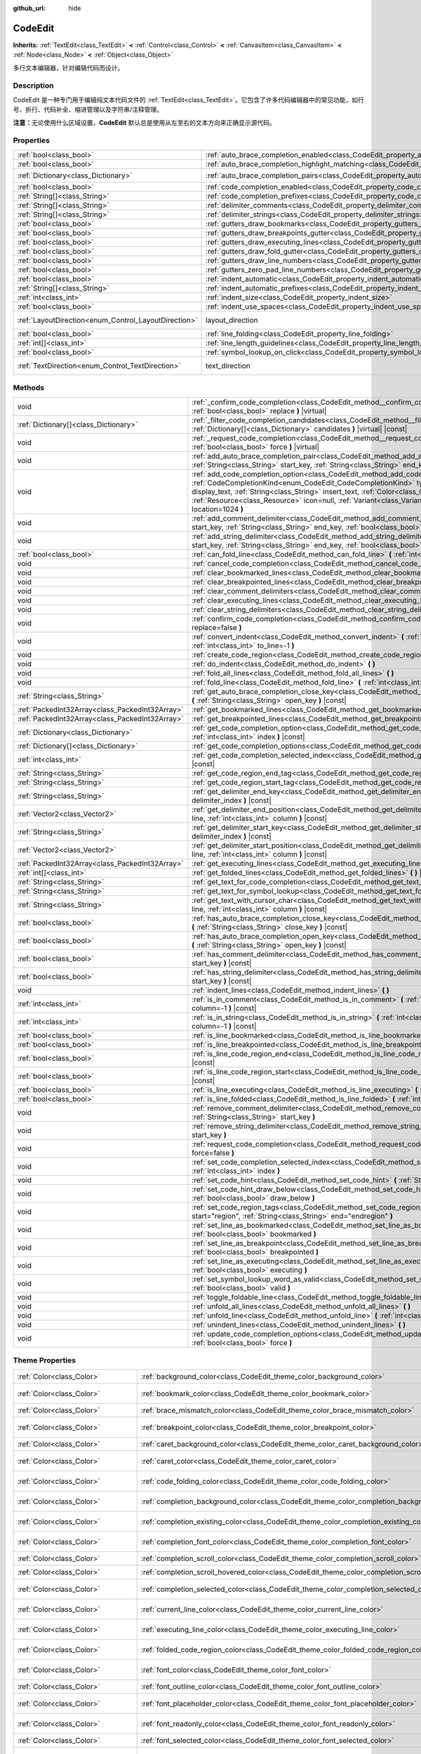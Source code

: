 :github_url: hide

.. DO NOT EDIT THIS FILE!!!
.. Generated automatically from Godot engine sources.
.. Generator: https://github.com/godotengine/godot/tree/master/doc/tools/make_rst.py.
.. XML source: https://github.com/godotengine/godot/tree/master/doc/classes/CodeEdit.xml.

.. _class_CodeEdit:

CodeEdit
========

**Inherits:** :ref:`TextEdit<class_TextEdit>` **<** :ref:`Control<class_Control>` **<** :ref:`CanvasItem<class_CanvasItem>` **<** :ref:`Node<class_Node>` **<** :ref:`Object<class_Object>`

多行文本编辑器，针对编辑代码而设计。

.. rst-class:: classref-introduction-group

Description
-----------

CodeEdit 是一种专门用于编辑纯文本代码文件的 :ref:`TextEdit<class_TextEdit>`\ 。它包含了许多代码编辑器中的常见功能，如行号、折行、代码补全、缩进管理以及字符串/注释管理。

\ **注意：**\ 无论使用什么区域设置，\ **CodeEdit** 默认总是使用从左至右的文本方向来正确显示源代码。

.. rst-class:: classref-reftable-group

Properties
----------

.. table::
   :widths: auto

   +------------------------------------------------------+-------------------------------------------------------------------------------------------------------------------+---------------------------------------------------------------------------+
   | :ref:`bool<class_bool>`                              | :ref:`auto_brace_completion_enabled<class_CodeEdit_property_auto_brace_completion_enabled>`                       | ``false``                                                                 |
   +------------------------------------------------------+-------------------------------------------------------------------------------------------------------------------+---------------------------------------------------------------------------+
   | :ref:`bool<class_bool>`                              | :ref:`auto_brace_completion_highlight_matching<class_CodeEdit_property_auto_brace_completion_highlight_matching>` | ``false``                                                                 |
   +------------------------------------------------------+-------------------------------------------------------------------------------------------------------------------+---------------------------------------------------------------------------+
   | :ref:`Dictionary<class_Dictionary>`                  | :ref:`auto_brace_completion_pairs<class_CodeEdit_property_auto_brace_completion_pairs>`                           | ``{ "\"": "\"", "'": "'", "(": ")", "[": "]", "{": "}" }``                |
   +------------------------------------------------------+-------------------------------------------------------------------------------------------------------------------+---------------------------------------------------------------------------+
   | :ref:`bool<class_bool>`                              | :ref:`code_completion_enabled<class_CodeEdit_property_code_completion_enabled>`                                   | ``false``                                                                 |
   +------------------------------------------------------+-------------------------------------------------------------------------------------------------------------------+---------------------------------------------------------------------------+
   | :ref:`String[]<class_String>`                        | :ref:`code_completion_prefixes<class_CodeEdit_property_code_completion_prefixes>`                                 | ``[]``                                                                    |
   +------------------------------------------------------+-------------------------------------------------------------------------------------------------------------------+---------------------------------------------------------------------------+
   | :ref:`String[]<class_String>`                        | :ref:`delimiter_comments<class_CodeEdit_property_delimiter_comments>`                                             | ``[]``                                                                    |
   +------------------------------------------------------+-------------------------------------------------------------------------------------------------------------------+---------------------------------------------------------------------------+
   | :ref:`String[]<class_String>`                        | :ref:`delimiter_strings<class_CodeEdit_property_delimiter_strings>`                                               | ``["' '", "\" \""]``                                                      |
   +------------------------------------------------------+-------------------------------------------------------------------------------------------------------------------+---------------------------------------------------------------------------+
   | :ref:`bool<class_bool>`                              | :ref:`gutters_draw_bookmarks<class_CodeEdit_property_gutters_draw_bookmarks>`                                     | ``false``                                                                 |
   +------------------------------------------------------+-------------------------------------------------------------------------------------------------------------------+---------------------------------------------------------------------------+
   | :ref:`bool<class_bool>`                              | :ref:`gutters_draw_breakpoints_gutter<class_CodeEdit_property_gutters_draw_breakpoints_gutter>`                   | ``false``                                                                 |
   +------------------------------------------------------+-------------------------------------------------------------------------------------------------------------------+---------------------------------------------------------------------------+
   | :ref:`bool<class_bool>`                              | :ref:`gutters_draw_executing_lines<class_CodeEdit_property_gutters_draw_executing_lines>`                         | ``false``                                                                 |
   +------------------------------------------------------+-------------------------------------------------------------------------------------------------------------------+---------------------------------------------------------------------------+
   | :ref:`bool<class_bool>`                              | :ref:`gutters_draw_fold_gutter<class_CodeEdit_property_gutters_draw_fold_gutter>`                                 | ``false``                                                                 |
   +------------------------------------------------------+-------------------------------------------------------------------------------------------------------------------+---------------------------------------------------------------------------+
   | :ref:`bool<class_bool>`                              | :ref:`gutters_draw_line_numbers<class_CodeEdit_property_gutters_draw_line_numbers>`                               | ``false``                                                                 |
   +------------------------------------------------------+-------------------------------------------------------------------------------------------------------------------+---------------------------------------------------------------------------+
   | :ref:`bool<class_bool>`                              | :ref:`gutters_zero_pad_line_numbers<class_CodeEdit_property_gutters_zero_pad_line_numbers>`                       | ``false``                                                                 |
   +------------------------------------------------------+-------------------------------------------------------------------------------------------------------------------+---------------------------------------------------------------------------+
   | :ref:`bool<class_bool>`                              | :ref:`indent_automatic<class_CodeEdit_property_indent_automatic>`                                                 | ``false``                                                                 |
   +------------------------------------------------------+-------------------------------------------------------------------------------------------------------------------+---------------------------------------------------------------------------+
   | :ref:`String[]<class_String>`                        | :ref:`indent_automatic_prefixes<class_CodeEdit_property_indent_automatic_prefixes>`                               | ``[":", "{", "[", "("]``                                                  |
   +------------------------------------------------------+-------------------------------------------------------------------------------------------------------------------+---------------------------------------------------------------------------+
   | :ref:`int<class_int>`                                | :ref:`indent_size<class_CodeEdit_property_indent_size>`                                                           | ``4``                                                                     |
   +------------------------------------------------------+-------------------------------------------------------------------------------------------------------------------+---------------------------------------------------------------------------+
   | :ref:`bool<class_bool>`                              | :ref:`indent_use_spaces<class_CodeEdit_property_indent_use_spaces>`                                               | ``false``                                                                 |
   +------------------------------------------------------+-------------------------------------------------------------------------------------------------------------------+---------------------------------------------------------------------------+
   | :ref:`LayoutDirection<enum_Control_LayoutDirection>` | layout_direction                                                                                                  | ``2`` (overrides :ref:`Control<class_Control_property_layout_direction>`) |
   +------------------------------------------------------+-------------------------------------------------------------------------------------------------------------------+---------------------------------------------------------------------------+
   | :ref:`bool<class_bool>`                              | :ref:`line_folding<class_CodeEdit_property_line_folding>`                                                         | ``false``                                                                 |
   +------------------------------------------------------+-------------------------------------------------------------------------------------------------------------------+---------------------------------------------------------------------------+
   | :ref:`int[]<class_int>`                              | :ref:`line_length_guidelines<class_CodeEdit_property_line_length_guidelines>`                                     | ``[]``                                                                    |
   +------------------------------------------------------+-------------------------------------------------------------------------------------------------------------------+---------------------------------------------------------------------------+
   | :ref:`bool<class_bool>`                              | :ref:`symbol_lookup_on_click<class_CodeEdit_property_symbol_lookup_on_click>`                                     | ``false``                                                                 |
   +------------------------------------------------------+-------------------------------------------------------------------------------------------------------------------+---------------------------------------------------------------------------+
   | :ref:`TextDirection<enum_Control_TextDirection>`     | text_direction                                                                                                    | ``1`` (overrides :ref:`TextEdit<class_TextEdit_property_text_direction>`) |
   +------------------------------------------------------+-------------------------------------------------------------------------------------------------------------------+---------------------------------------------------------------------------+

.. rst-class:: classref-reftable-group

Methods
-------

.. table::
   :widths: auto

   +-------------------------------------------------+------------------------------------------------------------------------------------------------------------------------------------------------------------------------------------------------------------------------------------------------------------------------------------------------------------------------------------------------------------------------------------------------------------------------------------+
   | void                                            | :ref:`_confirm_code_completion<class_CodeEdit_method__confirm_code_completion>` **(** :ref:`bool<class_bool>` replace **)** |virtual|                                                                                                                                                                                                                                                                                              |
   +-------------------------------------------------+------------------------------------------------------------------------------------------------------------------------------------------------------------------------------------------------------------------------------------------------------------------------------------------------------------------------------------------------------------------------------------------------------------------------------------+
   | :ref:`Dictionary[]<class_Dictionary>`           | :ref:`_filter_code_completion_candidates<class_CodeEdit_method__filter_code_completion_candidates>` **(** :ref:`Dictionary[]<class_Dictionary>` candidates **)** |virtual| |const|                                                                                                                                                                                                                                                 |
   +-------------------------------------------------+------------------------------------------------------------------------------------------------------------------------------------------------------------------------------------------------------------------------------------------------------------------------------------------------------------------------------------------------------------------------------------------------------------------------------------+
   | void                                            | :ref:`_request_code_completion<class_CodeEdit_method__request_code_completion>` **(** :ref:`bool<class_bool>` force **)** |virtual|                                                                                                                                                                                                                                                                                                |
   +-------------------------------------------------+------------------------------------------------------------------------------------------------------------------------------------------------------------------------------------------------------------------------------------------------------------------------------------------------------------------------------------------------------------------------------------------------------------------------------------+
   | void                                            | :ref:`add_auto_brace_completion_pair<class_CodeEdit_method_add_auto_brace_completion_pair>` **(** :ref:`String<class_String>` start_key, :ref:`String<class_String>` end_key **)**                                                                                                                                                                                                                                                 |
   +-------------------------------------------------+------------------------------------------------------------------------------------------------------------------------------------------------------------------------------------------------------------------------------------------------------------------------------------------------------------------------------------------------------------------------------------------------------------------------------------+
   | void                                            | :ref:`add_code_completion_option<class_CodeEdit_method_add_code_completion_option>` **(** :ref:`CodeCompletionKind<enum_CodeEdit_CodeCompletionKind>` type, :ref:`String<class_String>` display_text, :ref:`String<class_String>` insert_text, :ref:`Color<class_Color>` text_color=Color(1, 1, 1, 1), :ref:`Resource<class_Resource>` icon=null, :ref:`Variant<class_Variant>` value=0, :ref:`int<class_int>` location=1024 **)** |
   +-------------------------------------------------+------------------------------------------------------------------------------------------------------------------------------------------------------------------------------------------------------------------------------------------------------------------------------------------------------------------------------------------------------------------------------------------------------------------------------------+
   | void                                            | :ref:`add_comment_delimiter<class_CodeEdit_method_add_comment_delimiter>` **(** :ref:`String<class_String>` start_key, :ref:`String<class_String>` end_key, :ref:`bool<class_bool>` line_only=false **)**                                                                                                                                                                                                                          |
   +-------------------------------------------------+------------------------------------------------------------------------------------------------------------------------------------------------------------------------------------------------------------------------------------------------------------------------------------------------------------------------------------------------------------------------------------------------------------------------------------+
   | void                                            | :ref:`add_string_delimiter<class_CodeEdit_method_add_string_delimiter>` **(** :ref:`String<class_String>` start_key, :ref:`String<class_String>` end_key, :ref:`bool<class_bool>` line_only=false **)**                                                                                                                                                                                                                            |
   +-------------------------------------------------+------------------------------------------------------------------------------------------------------------------------------------------------------------------------------------------------------------------------------------------------------------------------------------------------------------------------------------------------------------------------------------------------------------------------------------+
   | :ref:`bool<class_bool>`                         | :ref:`can_fold_line<class_CodeEdit_method_can_fold_line>` **(** :ref:`int<class_int>` line **)** |const|                                                                                                                                                                                                                                                                                                                           |
   +-------------------------------------------------+------------------------------------------------------------------------------------------------------------------------------------------------------------------------------------------------------------------------------------------------------------------------------------------------------------------------------------------------------------------------------------------------------------------------------------+
   | void                                            | :ref:`cancel_code_completion<class_CodeEdit_method_cancel_code_completion>` **(** **)**                                                                                                                                                                                                                                                                                                                                            |
   +-------------------------------------------------+------------------------------------------------------------------------------------------------------------------------------------------------------------------------------------------------------------------------------------------------------------------------------------------------------------------------------------------------------------------------------------------------------------------------------------+
   | void                                            | :ref:`clear_bookmarked_lines<class_CodeEdit_method_clear_bookmarked_lines>` **(** **)**                                                                                                                                                                                                                                                                                                                                            |
   +-------------------------------------------------+------------------------------------------------------------------------------------------------------------------------------------------------------------------------------------------------------------------------------------------------------------------------------------------------------------------------------------------------------------------------------------------------------------------------------------+
   | void                                            | :ref:`clear_breakpointed_lines<class_CodeEdit_method_clear_breakpointed_lines>` **(** **)**                                                                                                                                                                                                                                                                                                                                        |
   +-------------------------------------------------+------------------------------------------------------------------------------------------------------------------------------------------------------------------------------------------------------------------------------------------------------------------------------------------------------------------------------------------------------------------------------------------------------------------------------------+
   | void                                            | :ref:`clear_comment_delimiters<class_CodeEdit_method_clear_comment_delimiters>` **(** **)**                                                                                                                                                                                                                                                                                                                                        |
   +-------------------------------------------------+------------------------------------------------------------------------------------------------------------------------------------------------------------------------------------------------------------------------------------------------------------------------------------------------------------------------------------------------------------------------------------------------------------------------------------+
   | void                                            | :ref:`clear_executing_lines<class_CodeEdit_method_clear_executing_lines>` **(** **)**                                                                                                                                                                                                                                                                                                                                              |
   +-------------------------------------------------+------------------------------------------------------------------------------------------------------------------------------------------------------------------------------------------------------------------------------------------------------------------------------------------------------------------------------------------------------------------------------------------------------------------------------------+
   | void                                            | :ref:`clear_string_delimiters<class_CodeEdit_method_clear_string_delimiters>` **(** **)**                                                                                                                                                                                                                                                                                                                                          |
   +-------------------------------------------------+------------------------------------------------------------------------------------------------------------------------------------------------------------------------------------------------------------------------------------------------------------------------------------------------------------------------------------------------------------------------------------------------------------------------------------+
   | void                                            | :ref:`confirm_code_completion<class_CodeEdit_method_confirm_code_completion>` **(** :ref:`bool<class_bool>` replace=false **)**                                                                                                                                                                                                                                                                                                    |
   +-------------------------------------------------+------------------------------------------------------------------------------------------------------------------------------------------------------------------------------------------------------------------------------------------------------------------------------------------------------------------------------------------------------------------------------------------------------------------------------------+
   | void                                            | :ref:`convert_indent<class_CodeEdit_method_convert_indent>` **(** :ref:`int<class_int>` from_line=-1, :ref:`int<class_int>` to_line=-1 **)**                                                                                                                                                                                                                                                                                       |
   +-------------------------------------------------+------------------------------------------------------------------------------------------------------------------------------------------------------------------------------------------------------------------------------------------------------------------------------------------------------------------------------------------------------------------------------------------------------------------------------------+
   | void                                            | :ref:`create_code_region<class_CodeEdit_method_create_code_region>` **(** **)**                                                                                                                                                                                                                                                                                                                                                    |
   +-------------------------------------------------+------------------------------------------------------------------------------------------------------------------------------------------------------------------------------------------------------------------------------------------------------------------------------------------------------------------------------------------------------------------------------------------------------------------------------------+
   | void                                            | :ref:`do_indent<class_CodeEdit_method_do_indent>` **(** **)**                                                                                                                                                                                                                                                                                                                                                                      |
   +-------------------------------------------------+------------------------------------------------------------------------------------------------------------------------------------------------------------------------------------------------------------------------------------------------------------------------------------------------------------------------------------------------------------------------------------------------------------------------------------+
   | void                                            | :ref:`fold_all_lines<class_CodeEdit_method_fold_all_lines>` **(** **)**                                                                                                                                                                                                                                                                                                                                                            |
   +-------------------------------------------------+------------------------------------------------------------------------------------------------------------------------------------------------------------------------------------------------------------------------------------------------------------------------------------------------------------------------------------------------------------------------------------------------------------------------------------+
   | void                                            | :ref:`fold_line<class_CodeEdit_method_fold_line>` **(** :ref:`int<class_int>` line **)**                                                                                                                                                                                                                                                                                                                                           |
   +-------------------------------------------------+------------------------------------------------------------------------------------------------------------------------------------------------------------------------------------------------------------------------------------------------------------------------------------------------------------------------------------------------------------------------------------------------------------------------------------+
   | :ref:`String<class_String>`                     | :ref:`get_auto_brace_completion_close_key<class_CodeEdit_method_get_auto_brace_completion_close_key>` **(** :ref:`String<class_String>` open_key **)** |const|                                                                                                                                                                                                                                                                     |
   +-------------------------------------------------+------------------------------------------------------------------------------------------------------------------------------------------------------------------------------------------------------------------------------------------------------------------------------------------------------------------------------------------------------------------------------------------------------------------------------------+
   | :ref:`PackedInt32Array<class_PackedInt32Array>` | :ref:`get_bookmarked_lines<class_CodeEdit_method_get_bookmarked_lines>` **(** **)** |const|                                                                                                                                                                                                                                                                                                                                        |
   +-------------------------------------------------+------------------------------------------------------------------------------------------------------------------------------------------------------------------------------------------------------------------------------------------------------------------------------------------------------------------------------------------------------------------------------------------------------------------------------------+
   | :ref:`PackedInt32Array<class_PackedInt32Array>` | :ref:`get_breakpointed_lines<class_CodeEdit_method_get_breakpointed_lines>` **(** **)** |const|                                                                                                                                                                                                                                                                                                                                    |
   +-------------------------------------------------+------------------------------------------------------------------------------------------------------------------------------------------------------------------------------------------------------------------------------------------------------------------------------------------------------------------------------------------------------------------------------------------------------------------------------------+
   | :ref:`Dictionary<class_Dictionary>`             | :ref:`get_code_completion_option<class_CodeEdit_method_get_code_completion_option>` **(** :ref:`int<class_int>` index **)** |const|                                                                                                                                                                                                                                                                                                |
   +-------------------------------------------------+------------------------------------------------------------------------------------------------------------------------------------------------------------------------------------------------------------------------------------------------------------------------------------------------------------------------------------------------------------------------------------------------------------------------------------+
   | :ref:`Dictionary[]<class_Dictionary>`           | :ref:`get_code_completion_options<class_CodeEdit_method_get_code_completion_options>` **(** **)** |const|                                                                                                                                                                                                                                                                                                                          |
   +-------------------------------------------------+------------------------------------------------------------------------------------------------------------------------------------------------------------------------------------------------------------------------------------------------------------------------------------------------------------------------------------------------------------------------------------------------------------------------------------+
   | :ref:`int<class_int>`                           | :ref:`get_code_completion_selected_index<class_CodeEdit_method_get_code_completion_selected_index>` **(** **)** |const|                                                                                                                                                                                                                                                                                                            |
   +-------------------------------------------------+------------------------------------------------------------------------------------------------------------------------------------------------------------------------------------------------------------------------------------------------------------------------------------------------------------------------------------------------------------------------------------------------------------------------------------+
   | :ref:`String<class_String>`                     | :ref:`get_code_region_end_tag<class_CodeEdit_method_get_code_region_end_tag>` **(** **)** |const|                                                                                                                                                                                                                                                                                                                                  |
   +-------------------------------------------------+------------------------------------------------------------------------------------------------------------------------------------------------------------------------------------------------------------------------------------------------------------------------------------------------------------------------------------------------------------------------------------------------------------------------------------+
   | :ref:`String<class_String>`                     | :ref:`get_code_region_start_tag<class_CodeEdit_method_get_code_region_start_tag>` **(** **)** |const|                                                                                                                                                                                                                                                                                                                              |
   +-------------------------------------------------+------------------------------------------------------------------------------------------------------------------------------------------------------------------------------------------------------------------------------------------------------------------------------------------------------------------------------------------------------------------------------------------------------------------------------------+
   | :ref:`String<class_String>`                     | :ref:`get_delimiter_end_key<class_CodeEdit_method_get_delimiter_end_key>` **(** :ref:`int<class_int>` delimiter_index **)** |const|                                                                                                                                                                                                                                                                                                |
   +-------------------------------------------------+------------------------------------------------------------------------------------------------------------------------------------------------------------------------------------------------------------------------------------------------------------------------------------------------------------------------------------------------------------------------------------------------------------------------------------+
   | :ref:`Vector2<class_Vector2>`                   | :ref:`get_delimiter_end_position<class_CodeEdit_method_get_delimiter_end_position>` **(** :ref:`int<class_int>` line, :ref:`int<class_int>` column **)** |const|                                                                                                                                                                                                                                                                   |
   +-------------------------------------------------+------------------------------------------------------------------------------------------------------------------------------------------------------------------------------------------------------------------------------------------------------------------------------------------------------------------------------------------------------------------------------------------------------------------------------------+
   | :ref:`String<class_String>`                     | :ref:`get_delimiter_start_key<class_CodeEdit_method_get_delimiter_start_key>` **(** :ref:`int<class_int>` delimiter_index **)** |const|                                                                                                                                                                                                                                                                                            |
   +-------------------------------------------------+------------------------------------------------------------------------------------------------------------------------------------------------------------------------------------------------------------------------------------------------------------------------------------------------------------------------------------------------------------------------------------------------------------------------------------+
   | :ref:`Vector2<class_Vector2>`                   | :ref:`get_delimiter_start_position<class_CodeEdit_method_get_delimiter_start_position>` **(** :ref:`int<class_int>` line, :ref:`int<class_int>` column **)** |const|                                                                                                                                                                                                                                                               |
   +-------------------------------------------------+------------------------------------------------------------------------------------------------------------------------------------------------------------------------------------------------------------------------------------------------------------------------------------------------------------------------------------------------------------------------------------------------------------------------------------+
   | :ref:`PackedInt32Array<class_PackedInt32Array>` | :ref:`get_executing_lines<class_CodeEdit_method_get_executing_lines>` **(** **)** |const|                                                                                                                                                                                                                                                                                                                                          |
   +-------------------------------------------------+------------------------------------------------------------------------------------------------------------------------------------------------------------------------------------------------------------------------------------------------------------------------------------------------------------------------------------------------------------------------------------------------------------------------------------+
   | :ref:`int[]<class_int>`                         | :ref:`get_folded_lines<class_CodeEdit_method_get_folded_lines>` **(** **)** |const|                                                                                                                                                                                                                                                                                                                                                |
   +-------------------------------------------------+------------------------------------------------------------------------------------------------------------------------------------------------------------------------------------------------------------------------------------------------------------------------------------------------------------------------------------------------------------------------------------------------------------------------------------+
   | :ref:`String<class_String>`                     | :ref:`get_text_for_code_completion<class_CodeEdit_method_get_text_for_code_completion>` **(** **)** |const|                                                                                                                                                                                                                                                                                                                        |
   +-------------------------------------------------+------------------------------------------------------------------------------------------------------------------------------------------------------------------------------------------------------------------------------------------------------------------------------------------------------------------------------------------------------------------------------------------------------------------------------------+
   | :ref:`String<class_String>`                     | :ref:`get_text_for_symbol_lookup<class_CodeEdit_method_get_text_for_symbol_lookup>` **(** **)** |const|                                                                                                                                                                                                                                                                                                                            |
   +-------------------------------------------------+------------------------------------------------------------------------------------------------------------------------------------------------------------------------------------------------------------------------------------------------------------------------------------------------------------------------------------------------------------------------------------------------------------------------------------+
   | :ref:`String<class_String>`                     | :ref:`get_text_with_cursor_char<class_CodeEdit_method_get_text_with_cursor_char>` **(** :ref:`int<class_int>` line, :ref:`int<class_int>` column **)** |const|                                                                                                                                                                                                                                                                     |
   +-------------------------------------------------+------------------------------------------------------------------------------------------------------------------------------------------------------------------------------------------------------------------------------------------------------------------------------------------------------------------------------------------------------------------------------------------------------------------------------------+
   | :ref:`bool<class_bool>`                         | :ref:`has_auto_brace_completion_close_key<class_CodeEdit_method_has_auto_brace_completion_close_key>` **(** :ref:`String<class_String>` close_key **)** |const|                                                                                                                                                                                                                                                                    |
   +-------------------------------------------------+------------------------------------------------------------------------------------------------------------------------------------------------------------------------------------------------------------------------------------------------------------------------------------------------------------------------------------------------------------------------------------------------------------------------------------+
   | :ref:`bool<class_bool>`                         | :ref:`has_auto_brace_completion_open_key<class_CodeEdit_method_has_auto_brace_completion_open_key>` **(** :ref:`String<class_String>` open_key **)** |const|                                                                                                                                                                                                                                                                       |
   +-------------------------------------------------+------------------------------------------------------------------------------------------------------------------------------------------------------------------------------------------------------------------------------------------------------------------------------------------------------------------------------------------------------------------------------------------------------------------------------------+
   | :ref:`bool<class_bool>`                         | :ref:`has_comment_delimiter<class_CodeEdit_method_has_comment_delimiter>` **(** :ref:`String<class_String>` start_key **)** |const|                                                                                                                                                                                                                                                                                                |
   +-------------------------------------------------+------------------------------------------------------------------------------------------------------------------------------------------------------------------------------------------------------------------------------------------------------------------------------------------------------------------------------------------------------------------------------------------------------------------------------------+
   | :ref:`bool<class_bool>`                         | :ref:`has_string_delimiter<class_CodeEdit_method_has_string_delimiter>` **(** :ref:`String<class_String>` start_key **)** |const|                                                                                                                                                                                                                                                                                                  |
   +-------------------------------------------------+------------------------------------------------------------------------------------------------------------------------------------------------------------------------------------------------------------------------------------------------------------------------------------------------------------------------------------------------------------------------------------------------------------------------------------+
   | void                                            | :ref:`indent_lines<class_CodeEdit_method_indent_lines>` **(** **)**                                                                                                                                                                                                                                                                                                                                                                |
   +-------------------------------------------------+------------------------------------------------------------------------------------------------------------------------------------------------------------------------------------------------------------------------------------------------------------------------------------------------------------------------------------------------------------------------------------------------------------------------------------+
   | :ref:`int<class_int>`                           | :ref:`is_in_comment<class_CodeEdit_method_is_in_comment>` **(** :ref:`int<class_int>` line, :ref:`int<class_int>` column=-1 **)** |const|                                                                                                                                                                                                                                                                                          |
   +-------------------------------------------------+------------------------------------------------------------------------------------------------------------------------------------------------------------------------------------------------------------------------------------------------------------------------------------------------------------------------------------------------------------------------------------------------------------------------------------+
   | :ref:`int<class_int>`                           | :ref:`is_in_string<class_CodeEdit_method_is_in_string>` **(** :ref:`int<class_int>` line, :ref:`int<class_int>` column=-1 **)** |const|                                                                                                                                                                                                                                                                                            |
   +-------------------------------------------------+------------------------------------------------------------------------------------------------------------------------------------------------------------------------------------------------------------------------------------------------------------------------------------------------------------------------------------------------------------------------------------------------------------------------------------+
   | :ref:`bool<class_bool>`                         | :ref:`is_line_bookmarked<class_CodeEdit_method_is_line_bookmarked>` **(** :ref:`int<class_int>` line **)** |const|                                                                                                                                                                                                                                                                                                                 |
   +-------------------------------------------------+------------------------------------------------------------------------------------------------------------------------------------------------------------------------------------------------------------------------------------------------------------------------------------------------------------------------------------------------------------------------------------------------------------------------------------+
   | :ref:`bool<class_bool>`                         | :ref:`is_line_breakpointed<class_CodeEdit_method_is_line_breakpointed>` **(** :ref:`int<class_int>` line **)** |const|                                                                                                                                                                                                                                                                                                             |
   +-------------------------------------------------+------------------------------------------------------------------------------------------------------------------------------------------------------------------------------------------------------------------------------------------------------------------------------------------------------------------------------------------------------------------------------------------------------------------------------------+
   | :ref:`bool<class_bool>`                         | :ref:`is_line_code_region_end<class_CodeEdit_method_is_line_code_region_end>` **(** :ref:`int<class_int>` line **)** |const|                                                                                                                                                                                                                                                                                                       |
   +-------------------------------------------------+------------------------------------------------------------------------------------------------------------------------------------------------------------------------------------------------------------------------------------------------------------------------------------------------------------------------------------------------------------------------------------------------------------------------------------+
   | :ref:`bool<class_bool>`                         | :ref:`is_line_code_region_start<class_CodeEdit_method_is_line_code_region_start>` **(** :ref:`int<class_int>` line **)** |const|                                                                                                                                                                                                                                                                                                   |
   +-------------------------------------------------+------------------------------------------------------------------------------------------------------------------------------------------------------------------------------------------------------------------------------------------------------------------------------------------------------------------------------------------------------------------------------------------------------------------------------------+
   | :ref:`bool<class_bool>`                         | :ref:`is_line_executing<class_CodeEdit_method_is_line_executing>` **(** :ref:`int<class_int>` line **)** |const|                                                                                                                                                                                                                                                                                                                   |
   +-------------------------------------------------+------------------------------------------------------------------------------------------------------------------------------------------------------------------------------------------------------------------------------------------------------------------------------------------------------------------------------------------------------------------------------------------------------------------------------------+
   | :ref:`bool<class_bool>`                         | :ref:`is_line_folded<class_CodeEdit_method_is_line_folded>` **(** :ref:`int<class_int>` line **)** |const|                                                                                                                                                                                                                                                                                                                         |
   +-------------------------------------------------+------------------------------------------------------------------------------------------------------------------------------------------------------------------------------------------------------------------------------------------------------------------------------------------------------------------------------------------------------------------------------------------------------------------------------------+
   | void                                            | :ref:`remove_comment_delimiter<class_CodeEdit_method_remove_comment_delimiter>` **(** :ref:`String<class_String>` start_key **)**                                                                                                                                                                                                                                                                                                  |
   +-------------------------------------------------+------------------------------------------------------------------------------------------------------------------------------------------------------------------------------------------------------------------------------------------------------------------------------------------------------------------------------------------------------------------------------------------------------------------------------------+
   | void                                            | :ref:`remove_string_delimiter<class_CodeEdit_method_remove_string_delimiter>` **(** :ref:`String<class_String>` start_key **)**                                                                                                                                                                                                                                                                                                    |
   +-------------------------------------------------+------------------------------------------------------------------------------------------------------------------------------------------------------------------------------------------------------------------------------------------------------------------------------------------------------------------------------------------------------------------------------------------------------------------------------------+
   | void                                            | :ref:`request_code_completion<class_CodeEdit_method_request_code_completion>` **(** :ref:`bool<class_bool>` force=false **)**                                                                                                                                                                                                                                                                                                      |
   +-------------------------------------------------+------------------------------------------------------------------------------------------------------------------------------------------------------------------------------------------------------------------------------------------------------------------------------------------------------------------------------------------------------------------------------------------------------------------------------------+
   | void                                            | :ref:`set_code_completion_selected_index<class_CodeEdit_method_set_code_completion_selected_index>` **(** :ref:`int<class_int>` index **)**                                                                                                                                                                                                                                                                                        |
   +-------------------------------------------------+------------------------------------------------------------------------------------------------------------------------------------------------------------------------------------------------------------------------------------------------------------------------------------------------------------------------------------------------------------------------------------------------------------------------------------+
   | void                                            | :ref:`set_code_hint<class_CodeEdit_method_set_code_hint>` **(** :ref:`String<class_String>` code_hint **)**                                                                                                                                                                                                                                                                                                                        |
   +-------------------------------------------------+------------------------------------------------------------------------------------------------------------------------------------------------------------------------------------------------------------------------------------------------------------------------------------------------------------------------------------------------------------------------------------------------------------------------------------+
   | void                                            | :ref:`set_code_hint_draw_below<class_CodeEdit_method_set_code_hint_draw_below>` **(** :ref:`bool<class_bool>` draw_below **)**                                                                                                                                                                                                                                                                                                     |
   +-------------------------------------------------+------------------------------------------------------------------------------------------------------------------------------------------------------------------------------------------------------------------------------------------------------------------------------------------------------------------------------------------------------------------------------------------------------------------------------------+
   | void                                            | :ref:`set_code_region_tags<class_CodeEdit_method_set_code_region_tags>` **(** :ref:`String<class_String>` start="region", :ref:`String<class_String>` end="endregion" **)**                                                                                                                                                                                                                                                        |
   +-------------------------------------------------+------------------------------------------------------------------------------------------------------------------------------------------------------------------------------------------------------------------------------------------------------------------------------------------------------------------------------------------------------------------------------------------------------------------------------------+
   | void                                            | :ref:`set_line_as_bookmarked<class_CodeEdit_method_set_line_as_bookmarked>` **(** :ref:`int<class_int>` line, :ref:`bool<class_bool>` bookmarked **)**                                                                                                                                                                                                                                                                             |
   +-------------------------------------------------+------------------------------------------------------------------------------------------------------------------------------------------------------------------------------------------------------------------------------------------------------------------------------------------------------------------------------------------------------------------------------------------------------------------------------------+
   | void                                            | :ref:`set_line_as_breakpoint<class_CodeEdit_method_set_line_as_breakpoint>` **(** :ref:`int<class_int>` line, :ref:`bool<class_bool>` breakpointed **)**                                                                                                                                                                                                                                                                           |
   +-------------------------------------------------+------------------------------------------------------------------------------------------------------------------------------------------------------------------------------------------------------------------------------------------------------------------------------------------------------------------------------------------------------------------------------------------------------------------------------------+
   | void                                            | :ref:`set_line_as_executing<class_CodeEdit_method_set_line_as_executing>` **(** :ref:`int<class_int>` line, :ref:`bool<class_bool>` executing **)**                                                                                                                                                                                                                                                                                |
   +-------------------------------------------------+------------------------------------------------------------------------------------------------------------------------------------------------------------------------------------------------------------------------------------------------------------------------------------------------------------------------------------------------------------------------------------------------------------------------------------+
   | void                                            | :ref:`set_symbol_lookup_word_as_valid<class_CodeEdit_method_set_symbol_lookup_word_as_valid>` **(** :ref:`bool<class_bool>` valid **)**                                                                                                                                                                                                                                                                                            |
   +-------------------------------------------------+------------------------------------------------------------------------------------------------------------------------------------------------------------------------------------------------------------------------------------------------------------------------------------------------------------------------------------------------------------------------------------------------------------------------------------+
   | void                                            | :ref:`toggle_foldable_line<class_CodeEdit_method_toggle_foldable_line>` **(** :ref:`int<class_int>` line **)**                                                                                                                                                                                                                                                                                                                     |
   +-------------------------------------------------+------------------------------------------------------------------------------------------------------------------------------------------------------------------------------------------------------------------------------------------------------------------------------------------------------------------------------------------------------------------------------------------------------------------------------------+
   | void                                            | :ref:`unfold_all_lines<class_CodeEdit_method_unfold_all_lines>` **(** **)**                                                                                                                                                                                                                                                                                                                                                        |
   +-------------------------------------------------+------------------------------------------------------------------------------------------------------------------------------------------------------------------------------------------------------------------------------------------------------------------------------------------------------------------------------------------------------------------------------------------------------------------------------------+
   | void                                            | :ref:`unfold_line<class_CodeEdit_method_unfold_line>` **(** :ref:`int<class_int>` line **)**                                                                                                                                                                                                                                                                                                                                       |
   +-------------------------------------------------+------------------------------------------------------------------------------------------------------------------------------------------------------------------------------------------------------------------------------------------------------------------------------------------------------------------------------------------------------------------------------------------------------------------------------------+
   | void                                            | :ref:`unindent_lines<class_CodeEdit_method_unindent_lines>` **(** **)**                                                                                                                                                                                                                                                                                                                                                            |
   +-------------------------------------------------+------------------------------------------------------------------------------------------------------------------------------------------------------------------------------------------------------------------------------------------------------------------------------------------------------------------------------------------------------------------------------------------------------------------------------------+
   | void                                            | :ref:`update_code_completion_options<class_CodeEdit_method_update_code_completion_options>` **(** :ref:`bool<class_bool>` force **)**                                                                                                                                                                                                                                                                                              |
   +-------------------------------------------------+------------------------------------------------------------------------------------------------------------------------------------------------------------------------------------------------------------------------------------------------------------------------------------------------------------------------------------------------------------------------------------------------------------------------------------+

.. rst-class:: classref-reftable-group

Theme Properties
----------------

.. table::
   :widths: auto

   +-----------------------------------+----------------------------------------------------------------------------------------------------+-------------------------------------+
   | :ref:`Color<class_Color>`         | :ref:`background_color<class_CodeEdit_theme_color_background_color>`                               | ``Color(0, 0, 0, 0)``               |
   +-----------------------------------+----------------------------------------------------------------------------------------------------+-------------------------------------+
   | :ref:`Color<class_Color>`         | :ref:`bookmark_color<class_CodeEdit_theme_color_bookmark_color>`                                   | ``Color(0.5, 0.64, 1, 0.8)``        |
   +-----------------------------------+----------------------------------------------------------------------------------------------------+-------------------------------------+
   | :ref:`Color<class_Color>`         | :ref:`brace_mismatch_color<class_CodeEdit_theme_color_brace_mismatch_color>`                       | ``Color(1, 0.2, 0.2, 1)``           |
   +-----------------------------------+----------------------------------------------------------------------------------------------------+-------------------------------------+
   | :ref:`Color<class_Color>`         | :ref:`breakpoint_color<class_CodeEdit_theme_color_breakpoint_color>`                               | ``Color(0.9, 0.29, 0.3, 1)``        |
   +-----------------------------------+----------------------------------------------------------------------------------------------------+-------------------------------------+
   | :ref:`Color<class_Color>`         | :ref:`caret_background_color<class_CodeEdit_theme_color_caret_background_color>`                   | ``Color(0, 0, 0, 1)``               |
   +-----------------------------------+----------------------------------------------------------------------------------------------------+-------------------------------------+
   | :ref:`Color<class_Color>`         | :ref:`caret_color<class_CodeEdit_theme_color_caret_color>`                                         | ``Color(0.875, 0.875, 0.875, 1)``   |
   +-----------------------------------+----------------------------------------------------------------------------------------------------+-------------------------------------+
   | :ref:`Color<class_Color>`         | :ref:`code_folding_color<class_CodeEdit_theme_color_code_folding_color>`                           | ``Color(0.8, 0.8, 0.8, 0.8)``       |
   +-----------------------------------+----------------------------------------------------------------------------------------------------+-------------------------------------+
   | :ref:`Color<class_Color>`         | :ref:`completion_background_color<class_CodeEdit_theme_color_completion_background_color>`         | ``Color(0.17, 0.16, 0.2, 1)``       |
   +-----------------------------------+----------------------------------------------------------------------------------------------------+-------------------------------------+
   | :ref:`Color<class_Color>`         | :ref:`completion_existing_color<class_CodeEdit_theme_color_completion_existing_color>`             | ``Color(0.87, 0.87, 0.87, 0.13)``   |
   +-----------------------------------+----------------------------------------------------------------------------------------------------+-------------------------------------+
   | :ref:`Color<class_Color>`         | :ref:`completion_font_color<class_CodeEdit_theme_color_completion_font_color>`                     | ``Color(0.67, 0.67, 0.67, 1)``      |
   +-----------------------------------+----------------------------------------------------------------------------------------------------+-------------------------------------+
   | :ref:`Color<class_Color>`         | :ref:`completion_scroll_color<class_CodeEdit_theme_color_completion_scroll_color>`                 | ``Color(1, 1, 1, 0.29)``            |
   +-----------------------------------+----------------------------------------------------------------------------------------------------+-------------------------------------+
   | :ref:`Color<class_Color>`         | :ref:`completion_scroll_hovered_color<class_CodeEdit_theme_color_completion_scroll_hovered_color>` | ``Color(1, 1, 1, 0.4)``             |
   +-----------------------------------+----------------------------------------------------------------------------------------------------+-------------------------------------+
   | :ref:`Color<class_Color>`         | :ref:`completion_selected_color<class_CodeEdit_theme_color_completion_selected_color>`             | ``Color(0.26, 0.26, 0.27, 1)``      |
   +-----------------------------------+----------------------------------------------------------------------------------------------------+-------------------------------------+
   | :ref:`Color<class_Color>`         | :ref:`current_line_color<class_CodeEdit_theme_color_current_line_color>`                           | ``Color(0.25, 0.25, 0.26, 0.8)``    |
   +-----------------------------------+----------------------------------------------------------------------------------------------------+-------------------------------------+
   | :ref:`Color<class_Color>`         | :ref:`executing_line_color<class_CodeEdit_theme_color_executing_line_color>`                       | ``Color(0.98, 0.89, 0.27, 1)``      |
   +-----------------------------------+----------------------------------------------------------------------------------------------------+-------------------------------------+
   | :ref:`Color<class_Color>`         | :ref:`folded_code_region_color<class_CodeEdit_theme_color_folded_code_region_color>`               | ``Color(0.68, 0.46, 0.77, 0.2)``    |
   +-----------------------------------+----------------------------------------------------------------------------------------------------+-------------------------------------+
   | :ref:`Color<class_Color>`         | :ref:`font_color<class_CodeEdit_theme_color_font_color>`                                           | ``Color(0.875, 0.875, 0.875, 1)``   |
   +-----------------------------------+----------------------------------------------------------------------------------------------------+-------------------------------------+
   | :ref:`Color<class_Color>`         | :ref:`font_outline_color<class_CodeEdit_theme_color_font_outline_color>`                           | ``Color(1, 1, 1, 1)``               |
   +-----------------------------------+----------------------------------------------------------------------------------------------------+-------------------------------------+
   | :ref:`Color<class_Color>`         | :ref:`font_placeholder_color<class_CodeEdit_theme_color_font_placeholder_color>`                   | ``Color(0.875, 0.875, 0.875, 0.6)`` |
   +-----------------------------------+----------------------------------------------------------------------------------------------------+-------------------------------------+
   | :ref:`Color<class_Color>`         | :ref:`font_readonly_color<class_CodeEdit_theme_color_font_readonly_color>`                         | ``Color(0.875, 0.875, 0.875, 0.5)`` |
   +-----------------------------------+----------------------------------------------------------------------------------------------------+-------------------------------------+
   | :ref:`Color<class_Color>`         | :ref:`font_selected_color<class_CodeEdit_theme_color_font_selected_color>`                         | ``Color(0, 0, 0, 0)``               |
   +-----------------------------------+----------------------------------------------------------------------------------------------------+-------------------------------------+
   | :ref:`Color<class_Color>`         | :ref:`line_length_guideline_color<class_CodeEdit_theme_color_line_length_guideline_color>`         | ``Color(0.3, 0.5, 0.8, 0.1)``       |
   +-----------------------------------+----------------------------------------------------------------------------------------------------+-------------------------------------+
   | :ref:`Color<class_Color>`         | :ref:`line_number_color<class_CodeEdit_theme_color_line_number_color>`                             | ``Color(0.67, 0.67, 0.67, 0.4)``    |
   +-----------------------------------+----------------------------------------------------------------------------------------------------+-------------------------------------+
   | :ref:`Color<class_Color>`         | :ref:`search_result_border_color<class_CodeEdit_theme_color_search_result_border_color>`           | ``Color(0.3, 0.3, 0.3, 0.4)``       |
   +-----------------------------------+----------------------------------------------------------------------------------------------------+-------------------------------------+
   | :ref:`Color<class_Color>`         | :ref:`search_result_color<class_CodeEdit_theme_color_search_result_color>`                         | ``Color(0.3, 0.3, 0.3, 1)``         |
   +-----------------------------------+----------------------------------------------------------------------------------------------------+-------------------------------------+
   | :ref:`Color<class_Color>`         | :ref:`selection_color<class_CodeEdit_theme_color_selection_color>`                                 | ``Color(0.5, 0.5, 0.5, 1)``         |
   +-----------------------------------+----------------------------------------------------------------------------------------------------+-------------------------------------+
   | :ref:`Color<class_Color>`         | :ref:`word_highlighted_color<class_CodeEdit_theme_color_word_highlighted_color>`                   | ``Color(0.8, 0.9, 0.9, 0.15)``      |
   +-----------------------------------+----------------------------------------------------------------------------------------------------+-------------------------------------+
   | :ref:`int<class_int>`             | :ref:`completion_lines<class_CodeEdit_theme_constant_completion_lines>`                            | ``7``                               |
   +-----------------------------------+----------------------------------------------------------------------------------------------------+-------------------------------------+
   | :ref:`int<class_int>`             | :ref:`completion_max_width<class_CodeEdit_theme_constant_completion_max_width>`                    | ``50``                              |
   +-----------------------------------+----------------------------------------------------------------------------------------------------+-------------------------------------+
   | :ref:`int<class_int>`             | :ref:`completion_scroll_width<class_CodeEdit_theme_constant_completion_scroll_width>`              | ``6``                               |
   +-----------------------------------+----------------------------------------------------------------------------------------------------+-------------------------------------+
   | :ref:`int<class_int>`             | :ref:`line_spacing<class_CodeEdit_theme_constant_line_spacing>`                                    | ``4``                               |
   +-----------------------------------+----------------------------------------------------------------------------------------------------+-------------------------------------+
   | :ref:`int<class_int>`             | :ref:`outline_size<class_CodeEdit_theme_constant_outline_size>`                                    | ``0``                               |
   +-----------------------------------+----------------------------------------------------------------------------------------------------+-------------------------------------+
   | :ref:`Font<class_Font>`           | :ref:`font<class_CodeEdit_theme_font_font>`                                                        |                                     |
   +-----------------------------------+----------------------------------------------------------------------------------------------------+-------------------------------------+
   | :ref:`int<class_int>`             | :ref:`font_size<class_CodeEdit_theme_font_size_font_size>`                                         |                                     |
   +-----------------------------------+----------------------------------------------------------------------------------------------------+-------------------------------------+
   | :ref:`Texture2D<class_Texture2D>` | :ref:`bookmark<class_CodeEdit_theme_icon_bookmark>`                                                |                                     |
   +-----------------------------------+----------------------------------------------------------------------------------------------------+-------------------------------------+
   | :ref:`Texture2D<class_Texture2D>` | :ref:`breakpoint<class_CodeEdit_theme_icon_breakpoint>`                                            |                                     |
   +-----------------------------------+----------------------------------------------------------------------------------------------------+-------------------------------------+
   | :ref:`Texture2D<class_Texture2D>` | :ref:`can_fold<class_CodeEdit_theme_icon_can_fold>`                                                |                                     |
   +-----------------------------------+----------------------------------------------------------------------------------------------------+-------------------------------------+
   | :ref:`Texture2D<class_Texture2D>` | :ref:`can_fold_code_region<class_CodeEdit_theme_icon_can_fold_code_region>`                        |                                     |
   +-----------------------------------+----------------------------------------------------------------------------------------------------+-------------------------------------+
   | :ref:`Texture2D<class_Texture2D>` | :ref:`executing_line<class_CodeEdit_theme_icon_executing_line>`                                    |                                     |
   +-----------------------------------+----------------------------------------------------------------------------------------------------+-------------------------------------+
   | :ref:`Texture2D<class_Texture2D>` | :ref:`folded<class_CodeEdit_theme_icon_folded>`                                                    |                                     |
   +-----------------------------------+----------------------------------------------------------------------------------------------------+-------------------------------------+
   | :ref:`Texture2D<class_Texture2D>` | :ref:`folded_code_region<class_CodeEdit_theme_icon_folded_code_region>`                            |                                     |
   +-----------------------------------+----------------------------------------------------------------------------------------------------+-------------------------------------+
   | :ref:`Texture2D<class_Texture2D>` | :ref:`folded_eol_icon<class_CodeEdit_theme_icon_folded_eol_icon>`                                  |                                     |
   +-----------------------------------+----------------------------------------------------------------------------------------------------+-------------------------------------+
   | :ref:`Texture2D<class_Texture2D>` | :ref:`space<class_CodeEdit_theme_icon_space>`                                                      |                                     |
   +-----------------------------------+----------------------------------------------------------------------------------------------------+-------------------------------------+
   | :ref:`Texture2D<class_Texture2D>` | :ref:`tab<class_CodeEdit_theme_icon_tab>`                                                          |                                     |
   +-----------------------------------+----------------------------------------------------------------------------------------------------+-------------------------------------+
   | :ref:`StyleBox<class_StyleBox>`   | :ref:`completion<class_CodeEdit_theme_style_completion>`                                           |                                     |
   +-----------------------------------+----------------------------------------------------------------------------------------------------+-------------------------------------+
   | :ref:`StyleBox<class_StyleBox>`   | :ref:`focus<class_CodeEdit_theme_style_focus>`                                                     |                                     |
   +-----------------------------------+----------------------------------------------------------------------------------------------------+-------------------------------------+
   | :ref:`StyleBox<class_StyleBox>`   | :ref:`normal<class_CodeEdit_theme_style_normal>`                                                   |                                     |
   +-----------------------------------+----------------------------------------------------------------------------------------------------+-------------------------------------+
   | :ref:`StyleBox<class_StyleBox>`   | :ref:`read_only<class_CodeEdit_theme_style_read_only>`                                             |                                     |
   +-----------------------------------+----------------------------------------------------------------------------------------------------+-------------------------------------+

.. rst-class:: classref-section-separator

----

.. rst-class:: classref-descriptions-group

Signals
-------

.. _class_CodeEdit_signal_breakpoint_toggled:

.. rst-class:: classref-signal

**breakpoint_toggled** **(** :ref:`int<class_int>` line **)**

在行中添加或移除断点时触发。如果该行通过退格键移动，则在旧行处触发一个移除的信号。

.. rst-class:: classref-item-separator

----

.. _class_CodeEdit_signal_code_completion_requested:

.. rst-class:: classref-signal

**code_completion_requested** **(** **)**

当用户请求代码补全时触发。

.. rst-class:: classref-item-separator

----

.. _class_CodeEdit_signal_symbol_lookup:

.. rst-class:: classref-signal

**symbol_lookup** **(** :ref:`String<class_String>` symbol, :ref:`int<class_int>` line, :ref:`int<class_int>` column **)**

用户点击有效符号时发出。

.. rst-class:: classref-item-separator

----

.. _class_CodeEdit_signal_symbol_validate:

.. rst-class:: classref-signal

**symbol_validate** **(** :ref:`String<class_String>` symbol **)**

用户将鼠标悬停在符号上时发出。应该通过调用 :ref:`set_symbol_lookup_word_as_valid<class_CodeEdit_method_set_symbol_lookup_word_as_valid>` 对该符号进行验证和响应。

.. rst-class:: classref-section-separator

----

.. rst-class:: classref-descriptions-group

Enumerations
------------

.. _enum_CodeEdit_CodeCompletionKind:

.. rst-class:: classref-enumeration

enum **CodeCompletionKind**:

.. _class_CodeEdit_constant_KIND_CLASS:

.. rst-class:: classref-enumeration-constant

:ref:`CodeCompletionKind<enum_CodeEdit_CodeCompletionKind>` **KIND_CLASS** = ``0``

将该选项标记为类。

.. _class_CodeEdit_constant_KIND_FUNCTION:

.. rst-class:: classref-enumeration-constant

:ref:`CodeCompletionKind<enum_CodeEdit_CodeCompletionKind>` **KIND_FUNCTION** = ``1``

将该选项标记为函数。

.. _class_CodeEdit_constant_KIND_SIGNAL:

.. rst-class:: classref-enumeration-constant

:ref:`CodeCompletionKind<enum_CodeEdit_CodeCompletionKind>` **KIND_SIGNAL** = ``2``

将该选项标记为 Godot 信号。

.. _class_CodeEdit_constant_KIND_VARIABLE:

.. rst-class:: classref-enumeration-constant

:ref:`CodeCompletionKind<enum_CodeEdit_CodeCompletionKind>` **KIND_VARIABLE** = ``3``

将该选项标记为变量。

.. _class_CodeEdit_constant_KIND_MEMBER:

.. rst-class:: classref-enumeration-constant

:ref:`CodeCompletionKind<enum_CodeEdit_CodeCompletionKind>` **KIND_MEMBER** = ``4``

将该选项标记为成员。

.. _class_CodeEdit_constant_KIND_ENUM:

.. rst-class:: classref-enumeration-constant

:ref:`CodeCompletionKind<enum_CodeEdit_CodeCompletionKind>` **KIND_ENUM** = ``5``

将该选项标记为枚举条目。

.. _class_CodeEdit_constant_KIND_CONSTANT:

.. rst-class:: classref-enumeration-constant

:ref:`CodeCompletionKind<enum_CodeEdit_CodeCompletionKind>` **KIND_CONSTANT** = ``6``

将该选项标记为常量。

.. _class_CodeEdit_constant_KIND_NODE_PATH:

.. rst-class:: classref-enumeration-constant

:ref:`CodeCompletionKind<enum_CodeEdit_CodeCompletionKind>` **KIND_NODE_PATH** = ``7``

将该选项标记为 Godot 节点路径。

.. _class_CodeEdit_constant_KIND_FILE_PATH:

.. rst-class:: classref-enumeration-constant

:ref:`CodeCompletionKind<enum_CodeEdit_CodeCompletionKind>` **KIND_FILE_PATH** = ``8``

将该选项标记为文件路径。

.. _class_CodeEdit_constant_KIND_PLAIN_TEXT:

.. rst-class:: classref-enumeration-constant

:ref:`CodeCompletionKind<enum_CodeEdit_CodeCompletionKind>` **KIND_PLAIN_TEXT** = ``9``

将该选项标记为未分类或纯文本。

.. rst-class:: classref-item-separator

----

.. _enum_CodeEdit_CodeCompletionLocation:

.. rst-class:: classref-enumeration

enum **CodeCompletionLocation**:

.. _class_CodeEdit_constant_LOCATION_LOCAL:

.. rst-class:: classref-enumeration-constant

:ref:`CodeCompletionLocation<enum_CodeEdit_CodeCompletionLocation>` **LOCATION_LOCAL** = ``0``

该选项是相对于代码补全查询位置的 - 例如局部变量。位置的后续值表示选项来自外部类，确切的值表示它们的距离（就内部类而言）。

.. _class_CodeEdit_constant_LOCATION_PARENT_MASK:

.. rst-class:: classref-enumeration-constant

:ref:`CodeCompletionLocation<enum_CodeEdit_CodeCompletionLocation>` **LOCATION_PARENT_MASK** = ``256``

该选项来自于所在的类或父类，相对于代码补全查询的位置。请使用类的深度进行按位 OR（或）运算（例如 0 表示当前类，1 表示父类，2 表示父类的父类等），从而在当前类或父类中存储选项的深度。

.. _class_CodeEdit_constant_LOCATION_OTHER_USER_CODE:

.. rst-class:: classref-enumeration-constant

:ref:`CodeCompletionLocation<enum_CodeEdit_CodeCompletionLocation>` **LOCATION_OTHER_USER_CODE** = ``512``

该选项来自用户代码，不是局部，也不是派生类（例如自动加载单例）。

.. _class_CodeEdit_constant_LOCATION_OTHER:

.. rst-class:: classref-enumeration-constant

:ref:`CodeCompletionLocation<enum_CodeEdit_CodeCompletionLocation>` **LOCATION_OTHER** = ``1024``

该选项来自其他引擎代码，未被其他枚举常量覆盖 - 例如内置类。

.. rst-class:: classref-section-separator

----

.. rst-class:: classref-descriptions-group

Property Descriptions
---------------------

.. _class_CodeEdit_property_auto_brace_completion_enabled:

.. rst-class:: classref-property

:ref:`bool<class_bool>` **auto_brace_completion_enabled** = ``false``

.. rst-class:: classref-property-setget

- void **set_auto_brace_completion_enabled** **(** :ref:`bool<class_bool>` value **)**
- :ref:`bool<class_bool>` **is_auto_brace_completion_enabled** **(** **)**

设置括号对是否应自动补全。

.. rst-class:: classref-item-separator

----

.. _class_CodeEdit_property_auto_brace_completion_highlight_matching:

.. rst-class:: classref-property

:ref:`bool<class_bool>` **auto_brace_completion_highlight_matching** = ``false``

.. rst-class:: classref-property-setget

- void **set_highlight_matching_braces_enabled** **(** :ref:`bool<class_bool>` value **)**
- :ref:`bool<class_bool>` **is_highlight_matching_braces_enabled** **(** **)**

高亮不匹配的括号对。

.. rst-class:: classref-item-separator

----

.. _class_CodeEdit_property_auto_brace_completion_pairs:

.. rst-class:: classref-property

:ref:`Dictionary<class_Dictionary>` **auto_brace_completion_pairs** = ``{ "\"": "\"", "'": "'", "(": ")", "[": "]", "{": "}" }``

.. rst-class:: classref-property-setget

- void **set_auto_brace_completion_pairs** **(** :ref:`Dictionary<class_Dictionary>` value **)**
- :ref:`Dictionary<class_Dictionary>` **get_auto_brace_completion_pairs** **(** **)**

将括号对设置为自动补全。

.. rst-class:: classref-item-separator

----

.. _class_CodeEdit_property_code_completion_enabled:

.. rst-class:: classref-property

:ref:`bool<class_bool>` **code_completion_enabled** = ``false``

.. rst-class:: classref-property-setget

- void **set_code_completion_enabled** **(** :ref:`bool<class_bool>` value **)**
- :ref:`bool<class_bool>` **is_code_completion_enabled** **(** **)**

设置是否允许代码补全。

.. rst-class:: classref-item-separator

----

.. _class_CodeEdit_property_code_completion_prefixes:

.. rst-class:: classref-property

:ref:`String[]<class_String>` **code_completion_prefixes** = ``[]``

.. rst-class:: classref-property-setget

- void **set_code_completion_prefixes** **(** :ref:`String[]<class_String>` value **)**
- :ref:`String[]<class_String>` **get_code_completion_prefixes** **(** **)**

设置将触发代码补全的前缀。

.. rst-class:: classref-item-separator

----

.. _class_CodeEdit_property_delimiter_comments:

.. rst-class:: classref-property

:ref:`String[]<class_String>` **delimiter_comments** = ``[]``

.. rst-class:: classref-property-setget

- void **set_comment_delimiters** **(** :ref:`String[]<class_String>` value **)**
- :ref:`String[]<class_String>` **get_comment_delimiters** **(** **)**

设置注释分隔符。将删除所有的现有注释分隔符。

.. rst-class:: classref-item-separator

----

.. _class_CodeEdit_property_delimiter_strings:

.. rst-class:: classref-property

:ref:`String[]<class_String>` **delimiter_strings** = ``["' '", "\" \""]``

.. rst-class:: classref-property-setget

- void **set_string_delimiters** **(** :ref:`String[]<class_String>` value **)**
- :ref:`String[]<class_String>` **get_string_delimiters** **(** **)**

设置字符串分隔符。将删除所有的现有字符串分隔符。

.. rst-class:: classref-item-separator

----

.. _class_CodeEdit_property_gutters_draw_bookmarks:

.. rst-class:: classref-property

:ref:`bool<class_bool>` **gutters_draw_bookmarks** = ``false``

.. rst-class:: classref-property-setget

- void **set_draw_bookmarks_gutter** **(** :ref:`bool<class_bool>` value **)**
- :ref:`bool<class_bool>` **is_drawing_bookmarks_gutter** **(** **)**

设置是否应在边栏中绘制书签。该边栏与断点和执行行共享。

.. rst-class:: classref-item-separator

----

.. _class_CodeEdit_property_gutters_draw_breakpoints_gutter:

.. rst-class:: classref-property

:ref:`bool<class_bool>` **gutters_draw_breakpoints_gutter** = ``false``

.. rst-class:: classref-property-setget

- void **set_draw_breakpoints_gutter** **(** :ref:`bool<class_bool>` value **)**
- :ref:`bool<class_bool>` **is_drawing_breakpoints_gutter** **(** **)**

设置是否应在边栏中绘制断点。该边栏与书签和执行行共享。

.. rst-class:: classref-item-separator

----

.. _class_CodeEdit_property_gutters_draw_executing_lines:

.. rst-class:: classref-property

:ref:`bool<class_bool>` **gutters_draw_executing_lines** = ``false``

.. rst-class:: classref-property-setget

- void **set_draw_executing_lines_gutter** **(** :ref:`bool<class_bool>` value **)**
- :ref:`bool<class_bool>` **is_drawing_executing_lines_gutter** **(** **)**

设置是否应在边栏中绘制执行行。该边栏与断点和书签共享。

.. rst-class:: classref-item-separator

----

.. _class_CodeEdit_property_gutters_draw_fold_gutter:

.. rst-class:: classref-property

:ref:`bool<class_bool>` **gutters_draw_fold_gutter** = ``false``

.. rst-class:: classref-property-setget

- void **set_draw_fold_gutter** **(** :ref:`bool<class_bool>` value **)**
- :ref:`bool<class_bool>` **is_drawing_fold_gutter** **(** **)**

设置是否应在装订线中绘制可折叠行图标。

.. rst-class:: classref-item-separator

----

.. _class_CodeEdit_property_gutters_draw_line_numbers:

.. rst-class:: classref-property

:ref:`bool<class_bool>` **gutters_draw_line_numbers** = ``false``

.. rst-class:: classref-property-setget

- void **set_draw_line_numbers** **(** :ref:`bool<class_bool>` value **)**
- :ref:`bool<class_bool>` **is_draw_line_numbers_enabled** **(** **)**

设置是否应在装订线中绘制行号。

.. rst-class:: classref-item-separator

----

.. _class_CodeEdit_property_gutters_zero_pad_line_numbers:

.. rst-class:: classref-property

:ref:`bool<class_bool>` **gutters_zero_pad_line_numbers** = ``false``

.. rst-class:: classref-property-setget

- void **set_line_numbers_zero_padded** **(** :ref:`bool<class_bool>` value **)**
- :ref:`bool<class_bool>` **is_line_numbers_zero_padded** **(** **)**

设置在装订线中绘制的行号是否填充零。

.. rst-class:: classref-item-separator

----

.. _class_CodeEdit_property_indent_automatic:

.. rst-class:: classref-property

:ref:`bool<class_bool>` **indent_automatic** = ``false``

.. rst-class:: classref-property-setget

- void **set_auto_indent_enabled** **(** :ref:`bool<class_bool>` value **)**
- :ref:`bool<class_bool>` **is_auto_indent_enabled** **(** **)**

设置是否启用自动缩进，如果找到前缀或括号，这将添加额外的缩进。

.. rst-class:: classref-item-separator

----

.. _class_CodeEdit_property_indent_automatic_prefixes:

.. rst-class:: classref-property

:ref:`String[]<class_String>` **indent_automatic_prefixes** = ``[":", "{", "[", "("]``

.. rst-class:: classref-property-setget

- void **set_auto_indent_prefixes** **(** :ref:`String[]<class_String>` value **)**
- :ref:`String[]<class_String>` **get_auto_indent_prefixes** **(** **)**

触发自动缩进的前缀。

.. rst-class:: classref-item-separator

----

.. _class_CodeEdit_property_indent_size:

.. rst-class:: classref-property

:ref:`int<class_int>` **indent_size** = ``4``

.. rst-class:: classref-property-setget

- void **set_indent_size** **(** :ref:`int<class_int>` value **)**
- :ref:`int<class_int>` **get_indent_size** **(** **)**

制表符的大小，如果启用 ``indent_use_spaces``\ ，则代表使用的空格数。

.. rst-class:: classref-item-separator

----

.. _class_CodeEdit_property_indent_use_spaces:

.. rst-class:: classref-property

:ref:`bool<class_bool>` **indent_use_spaces** = ``false``

.. rst-class:: classref-property-setget

- void **set_indent_using_spaces** **(** :ref:`bool<class_bool>` value **)**
- :ref:`bool<class_bool>` **is_indent_using_spaces** **(** **)**

使用空格代替制表符进行缩进。

.. rst-class:: classref-item-separator

----

.. _class_CodeEdit_property_line_folding:

.. rst-class:: classref-property

:ref:`bool<class_bool>` **line_folding** = ``false``

.. rst-class:: classref-property-setget

- void **set_line_folding_enabled** **(** :ref:`bool<class_bool>` value **)**
- :ref:`bool<class_bool>` **is_line_folding_enabled** **(** **)**

设置是否允许折叠行。

.. rst-class:: classref-item-separator

----

.. _class_CodeEdit_property_line_length_guidelines:

.. rst-class:: classref-property

:ref:`int[]<class_int>` **line_length_guidelines** = ``[]``

.. rst-class:: classref-property-setget

- void **set_line_length_guidelines** **(** :ref:`int[]<class_int>` value **)**
- :ref:`int[]<class_int>` **get_line_length_guidelines** **(** **)**

在提供的列上绘制垂直线。第一个条目被认为是主要的硬参考线，并且被绘制得更显眼。

.. rst-class:: classref-item-separator

----

.. _class_CodeEdit_property_symbol_lookup_on_click:

.. rst-class:: classref-property

:ref:`bool<class_bool>` **symbol_lookup_on_click** = ``false``

.. rst-class:: classref-property-setget

- void **set_symbol_lookup_on_click_enabled** **(** :ref:`bool<class_bool>` value **)**
- :ref:`bool<class_bool>` **is_symbol_lookup_on_click_enabled** **(** **)**

设置当来自 :ref:`symbol_validate<class_CodeEdit_signal_symbol_validate>` 的验证词被点击时，应发出 :ref:`symbol_lookup<class_CodeEdit_signal_symbol_lookup>`\ 。

.. rst-class:: classref-section-separator

----

.. rst-class:: classref-descriptions-group

Method Descriptions
-------------------

.. _class_CodeEdit_method__confirm_code_completion:

.. rst-class:: classref-method

void **_confirm_code_completion** **(** :ref:`bool<class_bool>` replace **)** |virtual|

覆盖此方法以定义所选条目应如何插入。如果 ``replace`` 为真，任何现有的文本都应该被替换。

.. rst-class:: classref-item-separator

----

.. _class_CodeEdit_method__filter_code_completion_candidates:

.. rst-class:: classref-method

:ref:`Dictionary[]<class_Dictionary>` **_filter_code_completion_candidates** **(** :ref:`Dictionary[]<class_Dictionary>` candidates **)** |virtual| |const|

覆盖此方法以确定应该显示 ``candidates`` 中的哪些项。

参数 ``candidates`` 和返回值都是一个 :ref:`Array<class_Array>` 的 :ref:`Dictionary<class_Dictionary>`\ ，而 :ref:`Dictionary<class_Dictionary>` 的键值，详见 :ref:`get_code_completion_option<class_CodeEdit_method_get_code_completion_option>`\ 。

.. rst-class:: classref-item-separator

----

.. _class_CodeEdit_method__request_code_completion:

.. rst-class:: classref-method

void **_request_code_completion** **(** :ref:`bool<class_bool>` force **)** |virtual|

覆盖此方法以定义当用户请求代码完成时发生的情况。如果 ``force`` 为真，会绕过任何检查。

.. rst-class:: classref-item-separator

----

.. _class_CodeEdit_method_add_auto_brace_completion_pair:

.. rst-class:: classref-method

void **add_auto_brace_completion_pair** **(** :ref:`String<class_String>` start_key, :ref:`String<class_String>` end_key **)**

添加一对括号。

开始和结束键都必须是符号。只有开始键必须是唯一的。

.. rst-class:: classref-item-separator

----

.. _class_CodeEdit_method_add_code_completion_option:

.. rst-class:: classref-method

void **add_code_completion_option** **(** :ref:`CodeCompletionKind<enum_CodeEdit_CodeCompletionKind>` type, :ref:`String<class_String>` display_text, :ref:`String<class_String>` insert_text, :ref:`Color<class_Color>` text_color=Color(1, 1, 1, 1), :ref:`Resource<class_Resource>` icon=null, :ref:`Variant<class_Variant>` value=0, :ref:`int<class_int>` location=1024 **)**

向自动补全菜单的潜在候选队列提交条目。请调用 :ref:`update_code_completion_options<class_CodeEdit_method_update_code_completion_options>` 来更新列表。

\ ``location`` 指示的是该选项相对于代码补全请求位置的位置。这个值如何设置见 :ref:`CodeCompletionLocation<enum_CodeEdit_CodeCompletionLocation>`\ 。

\ **注意：**\ 这个列表将替换所有当前候选。

.. rst-class:: classref-item-separator

----

.. _class_CodeEdit_method_add_comment_delimiter:

.. rst-class:: classref-method

void **add_comment_delimiter** **(** :ref:`String<class_String>` start_key, :ref:`String<class_String>` end_key, :ref:`bool<class_bool>` line_only=false **)**

添加注释分隔符。

开始键和结束键都必须是符号。只有开始键必须是唯一的。

\ ``line_only`` 表示该区域应该持续到该行的末尾，还是延续到下一行。如果结束键为空，则自动设置为\ ``true``\ 。

.. rst-class:: classref-item-separator

----

.. _class_CodeEdit_method_add_string_delimiter:

.. rst-class:: classref-method

void **add_string_delimiter** **(** :ref:`String<class_String>` start_key, :ref:`String<class_String>` end_key, :ref:`bool<class_bool>` line_only=false **)**

添加字符串分隔符。

开始键和结束键都必须是符号。只有开始键必须是唯一的。

\ ``line_only`` 表示该区域应该持续到该行的末尾，还是延续到下一行。如果结束键为空，则自动设置为\ ``true``\ 。

.. rst-class:: classref-item-separator

----

.. _class_CodeEdit_method_can_fold_line:

.. rst-class:: classref-method

:ref:`bool<class_bool>` **can_fold_line** **(** :ref:`int<class_int>` line **)** |const|

返回给定的行是否可折叠，也就是说，它的正下方有缩进的行或注释 / 字符串块。

.. rst-class:: classref-item-separator

----

.. _class_CodeEdit_method_cancel_code_completion:

.. rst-class:: classref-method

void **cancel_code_completion** **(** **)**

取消自动补全菜单。

.. rst-class:: classref-item-separator

----

.. _class_CodeEdit_method_clear_bookmarked_lines:

.. rst-class:: classref-method

void **clear_bookmarked_lines** **(** **)**

清除所有书签行。

.. rst-class:: classref-item-separator

----

.. _class_CodeEdit_method_clear_breakpointed_lines:

.. rst-class:: classref-method

void **clear_breakpointed_lines** **(** **)**

清除所有断点行。

.. rst-class:: classref-item-separator

----

.. _class_CodeEdit_method_clear_comment_delimiters:

.. rst-class:: classref-method

void **clear_comment_delimiters** **(** **)**

移除所有注释分隔符。

.. rst-class:: classref-item-separator

----

.. _class_CodeEdit_method_clear_executing_lines:

.. rst-class:: classref-method

void **clear_executing_lines** **(** **)**

清除所有已执行的行。

.. rst-class:: classref-item-separator

----

.. _class_CodeEdit_method_clear_string_delimiters:

.. rst-class:: classref-method

void **clear_string_delimiters** **(** **)**

移除所有字符串分隔符。

.. rst-class:: classref-item-separator

----

.. _class_CodeEdit_method_confirm_code_completion:

.. rst-class:: classref-method

void **confirm_code_completion** **(** :ref:`bool<class_bool>` replace=false **)**

将选定的条目插入文本中。如果 ``replace`` 为真，任何现有的文本都会被替换，而不是合并。

.. rst-class:: classref-item-separator

----

.. _class_CodeEdit_method_convert_indent:

.. rst-class:: classref-method

void **convert_indent** **(** :ref:`int<class_int>` from_line=-1, :ref:`int<class_int>` to_line=-1 **)**

将 ``from_line`` 和 ``to_line`` 之间的行缩进，转换为 :ref:`indent_use_spaces<class_CodeEdit_property_indent_use_spaces>` 设置的制表符或空格。

值均为 ``-1`` 将转换整个文本。

.. rst-class:: classref-item-separator

----

.. _class_CodeEdit_method_create_code_region:

.. rst-class:: classref-method

void **create_code_region** **(** **)**

Creates a new code region with the selection. At least one single line comment delimiter have to be defined (see :ref:`add_comment_delimiter<class_CodeEdit_method_add_comment_delimiter>`).

A code region is a part of code that is highlighted when folded and can help organize your script.

Code region start and end tags can be customized (see :ref:`set_code_region_tags<class_CodeEdit_method_set_code_region_tags>`).

Code regions are delimited using start and end tags (respectively ``region`` and ``endregion`` by default) preceded by one line comment delimiter. (eg. ``#region`` and ``#endregion``)

.. rst-class:: classref-item-separator

----

.. _class_CodeEdit_method_do_indent:

.. rst-class:: classref-method

void **do_indent** **(** **)**

执行一个缩进，就像用户触发了“ui_text_indent”动作一样。

.. rst-class:: classref-item-separator

----

.. _class_CodeEdit_method_fold_all_lines:

.. rst-class:: classref-method

void **fold_all_lines** **(** **)**

折叠所有可能被折叠的行（参见 :ref:`can_fold_line<class_CodeEdit_method_can_fold_line>`\ ）。

.. rst-class:: classref-item-separator

----

.. _class_CodeEdit_method_fold_line:

.. rst-class:: classref-method

void **fold_line** **(** :ref:`int<class_int>` line **)**

如果可能，折叠给定的行（参见 :ref:`can_fold_line<class_CodeEdit_method_can_fold_line>`\ ）。

.. rst-class:: classref-item-separator

----

.. _class_CodeEdit_method_get_auto_brace_completion_close_key:

.. rst-class:: classref-method

:ref:`String<class_String>` **get_auto_brace_completion_close_key** **(** :ref:`String<class_String>` open_key **)** |const|

获取 ``open_key`` 相匹配的括号自动闭合键。

.. rst-class:: classref-item-separator

----

.. _class_CodeEdit_method_get_bookmarked_lines:

.. rst-class:: classref-method

:ref:`PackedInt32Array<class_PackedInt32Array>` **get_bookmarked_lines** **(** **)** |const|

获取所有书签行。

.. rst-class:: classref-item-separator

----

.. _class_CodeEdit_method_get_breakpointed_lines:

.. rst-class:: classref-method

:ref:`PackedInt32Array<class_PackedInt32Array>` **get_breakpointed_lines** **(** **)** |const|

获取所有断点行。

.. rst-class:: classref-item-separator

----

.. _class_CodeEdit_method_get_code_completion_option:

.. rst-class:: classref-method

:ref:`Dictionary<class_Dictionary>` **get_code_completion_option** **(** :ref:`int<class_int>` index **)** |const|

获取在 ``index`` 处的补全选项。返回的 :ref:`Dictionary<class_Dictionary>` 有以下键值。

\ ``kind``\ ：\ :ref:`CodeCompletionKind<enum_CodeEdit_CodeCompletionKind>`\ 

\ ``display_text`` ：在自动补全菜单上显示的文本。

\ ``insert_text`` ：当选中这个选项时要插入的文本。

\ ``font_color``\ ：自动补全菜单上文本的颜色。

\ ``icon`` ：在自动补全菜单上绘制的图标。

\ ``default_value``\ ：符号的值。

.. rst-class:: classref-item-separator

----

.. _class_CodeEdit_method_get_code_completion_options:

.. rst-class:: classref-method

:ref:`Dictionary[]<class_Dictionary>` **get_code_completion_options** **(** **)** |const|

获取所有补全选项，返回值见 :ref:`get_code_completion_option<class_CodeEdit_method_get_code_completion_option>`\ 。

.. rst-class:: classref-item-separator

----

.. _class_CodeEdit_method_get_code_completion_selected_index:

.. rst-class:: classref-method

:ref:`int<class_int>` **get_code_completion_selected_index** **(** **)** |const|

获取当前已选定补全项的索引。

.. rst-class:: classref-item-separator

----

.. _class_CodeEdit_method_get_code_region_end_tag:

.. rst-class:: classref-method

:ref:`String<class_String>` **get_code_region_end_tag** **(** **)** |const|

Returns the code region end tag (without comment delimiter).

.. rst-class:: classref-item-separator

----

.. _class_CodeEdit_method_get_code_region_start_tag:

.. rst-class:: classref-method

:ref:`String<class_String>` **get_code_region_start_tag** **(** **)** |const|

Returns the code region start tag (without comment delimiter).

.. rst-class:: classref-item-separator

----

.. _class_CodeEdit_method_get_delimiter_end_key:

.. rst-class:: classref-method

:ref:`String<class_String>` **get_delimiter_end_key** **(** :ref:`int<class_int>` delimiter_index **)** |const|

获取字符串或注释块索引的结束键。

.. rst-class:: classref-item-separator

----

.. _class_CodeEdit_method_get_delimiter_end_position:

.. rst-class:: classref-method

:ref:`Vector2<class_Vector2>` **get_delimiter_end_position** **(** :ref:`int<class_int>` line, :ref:`int<class_int>` column **)** |const|

如果 ``line`` ``column`` 是在一个字符串或注释中，则返回该区域的结束位置。如果不在或未找到结束位置，则 :ref:`Vector2<class_Vector2>` 的两个值都将是 ``-1`` 。

.. rst-class:: classref-item-separator

----

.. _class_CodeEdit_method_get_delimiter_start_key:

.. rst-class:: classref-method

:ref:`String<class_String>` **get_delimiter_start_key** **(** :ref:`int<class_int>` delimiter_index **)** |const|

获取字符串或注释块索引的开始键。

.. rst-class:: classref-item-separator

----

.. _class_CodeEdit_method_get_delimiter_start_position:

.. rst-class:: classref-method

:ref:`Vector2<class_Vector2>` **get_delimiter_start_position** **(** :ref:`int<class_int>` line, :ref:`int<class_int>` column **)** |const|

如果 ``line`` ``column`` 是在一个字符串或注释中，则返回该区域的起始位置。如果不在或未找到开始位置，则 :ref:`Vector2<class_Vector2>` 的两个值都将是 ``-1`` 。

.. rst-class:: classref-item-separator

----

.. _class_CodeEdit_method_get_executing_lines:

.. rst-class:: classref-method

:ref:`PackedInt32Array<class_PackedInt32Array>` **get_executing_lines** **(** **)** |const|

获取所有正在执行的行。

.. rst-class:: classref-item-separator

----

.. _class_CodeEdit_method_get_folded_lines:

.. rst-class:: classref-method

:ref:`int[]<class_int>` **get_folded_lines** **(** **)** |const|

返回当前折叠的所有行。

.. rst-class:: classref-item-separator

----

.. _class_CodeEdit_method_get_text_for_code_completion:

.. rst-class:: classref-method

:ref:`String<class_String>` **get_text_for_code_completion** **(** **)** |const|

返回在插入符号位置带有 ``0xFFFF`` 字符的全文。

.. rst-class:: classref-item-separator

----

.. _class_CodeEdit_method_get_text_for_symbol_lookup:

.. rst-class:: classref-method

:ref:`String<class_String>` **get_text_for_symbol_lookup** **(** **)** |const|

返回在光标位置处带有 ``0xFFFF`` 字符的全文。

.. rst-class:: classref-item-separator

----

.. _class_CodeEdit_method_get_text_with_cursor_char:

.. rst-class:: classref-method

:ref:`String<class_String>` **get_text_with_cursor_char** **(** :ref:`int<class_int>` line, :ref:`int<class_int>` column **)** |const|

Returns the full text with char ``0xFFFF`` at the specified location.

.. rst-class:: classref-item-separator

----

.. _class_CodeEdit_method_has_auto_brace_completion_close_key:

.. rst-class:: classref-method

:ref:`bool<class_bool>` **has_auto_brace_completion_close_key** **(** :ref:`String<class_String>` close_key **)** |const|

如果关闭键 ``close_key`` 存在，则返回 ``true``\ 。

.. rst-class:: classref-item-separator

----

.. _class_CodeEdit_method_has_auto_brace_completion_open_key:

.. rst-class:: classref-method

:ref:`bool<class_bool>` **has_auto_brace_completion_open_key** **(** :ref:`String<class_String>` open_key **)** |const|

如果打开键 ``open_key`` 存在，则返回 ``true``\ 。

.. rst-class:: classref-item-separator

----

.. _class_CodeEdit_method_has_comment_delimiter:

.. rst-class:: classref-method

:ref:`bool<class_bool>` **has_comment_delimiter** **(** :ref:`String<class_String>` start_key **)** |const|

如果注释的 ``start_key`` 存在，返回 ``true`` 。

.. rst-class:: classref-item-separator

----

.. _class_CodeEdit_method_has_string_delimiter:

.. rst-class:: classref-method

:ref:`bool<class_bool>` **has_string_delimiter** **(** :ref:`String<class_String>` start_key **)** |const|

如果字符串的 ``start_key`` 存在，返回 ``true`` 。

.. rst-class:: classref-item-separator

----

.. _class_CodeEdit_method_indent_lines:

.. rst-class:: classref-method

void **indent_lines** **(** **)**

缩进选定的行，或者在没有选择的情况下，将光标行缩进一个。

.. rst-class:: classref-item-separator

----

.. _class_CodeEdit_method_is_in_comment:

.. rst-class:: classref-method

:ref:`int<class_int>` **is_in_comment** **(** :ref:`int<class_int>` line, :ref:`int<class_int>` column=-1 **)** |const|

如果 ``line`` ``column`` 在一条注释中，则返回分隔符索引。如果没有提供 ``column``\ ，且整个 ``line`` 是一条注释，则将返回分隔符索引。否则返回 ``-1``\ 。

.. rst-class:: classref-item-separator

----

.. _class_CodeEdit_method_is_in_string:

.. rst-class:: classref-method

:ref:`int<class_int>` **is_in_string** **(** :ref:`int<class_int>` line, :ref:`int<class_int>` column=-1 **)** |const|

如果 ``line`` ``column`` 在一条字符串中，则返回分隔符索引。如果没有提供 ``column``\ ，且整个 ``line`` 是一个字符串，则将返回分隔符索引。否则返回 ``-1``\ 。

.. rst-class:: classref-item-separator

----

.. _class_CodeEdit_method_is_line_bookmarked:

.. rst-class:: classref-method

:ref:`bool<class_bool>` **is_line_bookmarked** **(** :ref:`int<class_int>` line **)** |const|

返回指定索引处的行是否添加了书签。

.. rst-class:: classref-item-separator

----

.. _class_CodeEdit_method_is_line_breakpointed:

.. rst-class:: classref-method

:ref:`bool<class_bool>` **is_line_breakpointed** **(** :ref:`int<class_int>` line **)** |const|

返回指定索引处的行是否有断点。

.. rst-class:: classref-item-separator

----

.. _class_CodeEdit_method_is_line_code_region_end:

.. rst-class:: classref-method

:ref:`bool<class_bool>` **is_line_code_region_end** **(** :ref:`int<class_int>` line **)** |const|

Returns whether the line at the specified index is a code region end.

.. rst-class:: classref-item-separator

----

.. _class_CodeEdit_method_is_line_code_region_start:

.. rst-class:: classref-method

:ref:`bool<class_bool>` **is_line_code_region_start** **(** :ref:`int<class_int>` line **)** |const|

Returns whether the line at the specified index is a code region start.

.. rst-class:: classref-item-separator

----

.. _class_CodeEdit_method_is_line_executing:

.. rst-class:: classref-method

:ref:`bool<class_bool>` **is_line_executing** **(** :ref:`int<class_int>` line **)** |const|

返回指定索引处的行是否标记为正在执行。

.. rst-class:: classref-item-separator

----

.. _class_CodeEdit_method_is_line_folded:

.. rst-class:: classref-method

:ref:`bool<class_bool>` **is_line_folded** **(** :ref:`int<class_int>` line **)** |const|

返回指定索引处的行是否折叠。

.. rst-class:: classref-item-separator

----

.. _class_CodeEdit_method_remove_comment_delimiter:

.. rst-class:: classref-method

void **remove_comment_delimiter** **(** :ref:`String<class_String>` start_key **)**

移除带有 ``start_key`` 的注释分隔符。

.. rst-class:: classref-item-separator

----

.. _class_CodeEdit_method_remove_string_delimiter:

.. rst-class:: classref-method

void **remove_string_delimiter** **(** :ref:`String<class_String>` start_key **)**

移除带有 ``start_key`` 的字符串分隔符。

.. rst-class:: classref-item-separator

----

.. _class_CodeEdit_method_request_code_completion:

.. rst-class:: classref-method

void **request_code_completion** **(** :ref:`bool<class_bool>` force=false **)**

发出 :ref:`code_completion_requested<class_CodeEdit_signal_code_completion_requested>`\ ，如果 ``force`` 为真将绕过所有检查。否则，将检查光标是否在一个词中或在一个前缀的前面。如果当前所有选项都是文件路径、节点路径或信号类型，将忽略该请求。

.. rst-class:: classref-item-separator

----

.. _class_CodeEdit_method_set_code_completion_selected_index:

.. rst-class:: classref-method

void **set_code_completion_selected_index** **(** :ref:`int<class_int>` index **)**

设置当前选定的补全选项。

.. rst-class:: classref-item-separator

----

.. _class_CodeEdit_method_set_code_hint:

.. rst-class:: classref-method

void **set_code_hint** **(** :ref:`String<class_String>` code_hint **)**

设置代码提示文本。传递一个空字符串来清除。

.. rst-class:: classref-item-separator

----

.. _class_CodeEdit_method_set_code_hint_draw_below:

.. rst-class:: classref-method

void **set_code_hint_draw_below** **(** :ref:`bool<class_bool>` draw_below **)**

设置代码提示是否应绘制在文本下方。

.. rst-class:: classref-item-separator

----

.. _class_CodeEdit_method_set_code_region_tags:

.. rst-class:: classref-method

void **set_code_region_tags** **(** :ref:`String<class_String>` start="region", :ref:`String<class_String>` end="endregion" **)**

Sets the code region start and end tags (without comment delimiter).

.. rst-class:: classref-item-separator

----

.. _class_CodeEdit_method_set_line_as_bookmarked:

.. rst-class:: classref-method

void **set_line_as_bookmarked** **(** :ref:`int<class_int>` line, :ref:`bool<class_bool>` bookmarked **)**

将该行设置为书签。

.. rst-class:: classref-item-separator

----

.. _class_CodeEdit_method_set_line_as_breakpoint:

.. rst-class:: classref-method

void **set_line_as_breakpoint** **(** :ref:`int<class_int>` line, :ref:`bool<class_bool>` breakpointed **)**

将该行设置为断点。

.. rst-class:: classref-item-separator

----

.. _class_CodeEdit_method_set_line_as_executing:

.. rst-class:: classref-method

void **set_line_as_executing** **(** :ref:`int<class_int>` line, :ref:`bool<class_bool>` executing **)**

将该行设置为正在执行。

.. rst-class:: classref-item-separator

----

.. _class_CodeEdit_method_set_symbol_lookup_word_as_valid:

.. rst-class:: classref-method

void **set_symbol_lookup_word_as_valid** **(** :ref:`bool<class_bool>` valid **)**

将 :ref:`symbol_validate<class_CodeEdit_signal_symbol_validate>` 发出的符号设置为有效查找。

.. rst-class:: classref-item-separator

----

.. _class_CodeEdit_method_toggle_foldable_line:

.. rst-class:: classref-method

void **toggle_foldable_line** **(** :ref:`int<class_int>` line **)**

在给定行切换代码块的折叠。

.. rst-class:: classref-item-separator

----

.. _class_CodeEdit_method_unfold_all_lines:

.. rst-class:: classref-method

void **unfold_all_lines** **(** **)**

展开所有行，无论是否被折叠。

.. rst-class:: classref-item-separator

----

.. _class_CodeEdit_method_unfold_line:

.. rst-class:: classref-method

void **unfold_line** **(** :ref:`int<class_int>` line **)**

展开之前被折叠的所有行。

.. rst-class:: classref-item-separator

----

.. _class_CodeEdit_method_unindent_lines:

.. rst-class:: classref-method

void **unindent_lines** **(** **)**

解除所选行的缩进，或者在没有选择的情况下，将光标行缩进一个。与触发“ui_text_unindent ”动作相同。

.. rst-class:: classref-item-separator

----

.. _class_CodeEdit_method_update_code_completion_options:

.. rst-class:: classref-method

void **update_code_completion_options** **(** :ref:`bool<class_bool>` force **)**

Submits all completion options added with :ref:`add_code_completion_option<class_CodeEdit_method_add_code_completion_option>`. Will try to force the autocomplete menu to popup, if ``force`` is ``true``.

\ **Note:** This will replace all current candidates.

.. rst-class:: classref-section-separator

----

.. rst-class:: classref-descriptions-group

Theme Property Descriptions
---------------------------

.. _class_CodeEdit_theme_color_background_color:

.. rst-class:: classref-themeproperty

:ref:`Color<class_Color>` **background_color** = ``Color(0, 0, 0, 0)``

设置背景的 :ref:`Color<class_Color>`\ 。

.. rst-class:: classref-item-separator

----

.. _class_CodeEdit_theme_color_bookmark_color:

.. rst-class:: classref-themeproperty

:ref:`Color<class_Color>` **bookmark_color** = ``Color(0.5, 0.64, 1, 0.8)``

书签图标的 :ref:`Color<class_Color>`\ ，用于标记了书签的行。

.. rst-class:: classref-item-separator

----

.. _class_CodeEdit_theme_color_brace_mismatch_color:

.. rst-class:: classref-themeproperty

:ref:`Color<class_Color>` **brace_mismatch_color** = ``Color(1, 0.2, 0.2, 1)``

用于高亮不匹配括号文本的 :ref:`Color<class_Color>`\ 。

.. rst-class:: classref-item-separator

----

.. _class_CodeEdit_theme_color_breakpoint_color:

.. rst-class:: classref-themeproperty

:ref:`Color<class_Color>` **breakpoint_color** = ``Color(0.9, 0.29, 0.3, 1)``

书签行的断点图标的 :ref:`Color<class_Color>`\ 。

.. rst-class:: classref-item-separator

----

.. _class_CodeEdit_theme_color_caret_background_color:

.. rst-class:: classref-themeproperty

:ref:`Color<class_Color>` **caret_background_color** = ``Color(0, 0, 0, 1)``

启用块光标时在光标后面的文本的 :ref:`Color<class_Color>`\ 。

.. rst-class:: classref-item-separator

----

.. _class_CodeEdit_theme_color_caret_color:

.. rst-class:: classref-themeproperty

:ref:`Color<class_Color>` **caret_color** = ``Color(0.875, 0.875, 0.875, 1)``

光标的 :ref:`Color<class_Color>`\ 。

.. rst-class:: classref-item-separator

----

.. _class_CodeEdit_theme_color_code_folding_color:

.. rst-class:: classref-themeproperty

:ref:`Color<class_Color>` **code_folding_color** = ``Color(0.8, 0.8, 0.8, 0.8)``

所有与折叠行相关的图标的 :ref:`Color<class_Color>`\ 。

.. rst-class:: classref-item-separator

----

.. _class_CodeEdit_theme_color_completion_background_color:

.. rst-class:: classref-themeproperty

:ref:`Color<class_Color>` **completion_background_color** = ``Color(0.17, 0.16, 0.2, 1)``

设置代码补全弹出窗口的背景色 :ref:`Color<class_Color>`\ 。

.. rst-class:: classref-item-separator

----

.. _class_CodeEdit_theme_color_completion_existing_color:

.. rst-class:: classref-themeproperty

:ref:`Color<class_Color>` **completion_existing_color** = ``Color(0.87, 0.87, 0.87, 0.13)``

用于匹配代码补全选项中的文本的背景高亮的 :ref:`Color<class_Color>`\ 。

.. rst-class:: classref-item-separator

----

.. _class_CodeEdit_theme_color_completion_font_color:

.. rst-class:: classref-themeproperty

:ref:`Color<class_Color>` **completion_font_color** = ``Color(0.67, 0.67, 0.67, 1)``

代码补全弹出窗口字体的 :ref:`Color<class_Color>`\ 。

.. rst-class:: classref-item-separator

----

.. _class_CodeEdit_theme_color_completion_scroll_color:

.. rst-class:: classref-themeproperty

:ref:`Color<class_Color>` **completion_scroll_color** = ``Color(1, 1, 1, 0.29)``

代码补全弹出窗口中滚动条的 :ref:`Color<class_Color>`\ 。

.. rst-class:: classref-item-separator

----

.. _class_CodeEdit_theme_color_completion_scroll_hovered_color:

.. rst-class:: classref-themeproperty

:ref:`Color<class_Color>` **completion_scroll_hovered_color** = ``Color(1, 1, 1, 0.4)``

代码补全弹出窗口中滚动条在悬停状态的 :ref:`Color<class_Color>`\ 。

.. rst-class:: classref-item-separator

----

.. _class_CodeEdit_theme_color_completion_selected_color:

.. rst-class:: classref-themeproperty

:ref:`Color<class_Color>` **completion_selected_color** = ``Color(0.26, 0.26, 0.27, 1)``

代码补全弹出窗口中，当前选定选项的背景高亮的 :ref:`Color<class_Color>`\ 。

.. rst-class:: classref-item-separator

----

.. _class_CodeEdit_theme_color_current_line_color:

.. rst-class:: classref-themeproperty

:ref:`Color<class_Color>` **current_line_color** = ``Color(0.25, 0.25, 0.26, 0.8)``

光标所在行的背景 :ref:`Color<class_Color>`\ 。

.. rst-class:: classref-item-separator

----

.. _class_CodeEdit_theme_color_executing_line_color:

.. rst-class:: classref-themeproperty

:ref:`Color<class_Color>` **executing_line_color** = ``Color(0.98, 0.89, 0.27, 1)``

执行行执行图标的 :ref:`Color<class_Color>`\ 。

.. rst-class:: classref-item-separator

----

.. _class_CodeEdit_theme_color_folded_code_region_color:

.. rst-class:: classref-themeproperty

:ref:`Color<class_Color>` **folded_code_region_color** = ``Color(0.68, 0.46, 0.77, 0.2)``

:ref:`Color<class_Color>` of background line highlight for folded code region.

.. rst-class:: classref-item-separator

----

.. _class_CodeEdit_theme_color_font_color:

.. rst-class:: classref-themeproperty

:ref:`Color<class_Color>` **font_color** = ``Color(0.875, 0.875, 0.875, 1)``

设置字体颜色 :ref:`Color<class_Color>`\ 。

.. rst-class:: classref-item-separator

----

.. _class_CodeEdit_theme_color_font_outline_color:

.. rst-class:: classref-themeproperty

:ref:`Color<class_Color>` **font_outline_color** = ``Color(1, 1, 1, 1)``

该 **CodeEdit** 文本轮廓的色调。

.. rst-class:: classref-item-separator

----

.. _class_CodeEdit_theme_color_font_placeholder_color:

.. rst-class:: classref-themeproperty

:ref:`Color<class_Color>` **font_placeholder_color** = ``Color(0.875, 0.875, 0.875, 0.6)``

:ref:`TextEdit.placeholder_text<class_TextEdit_property_placeholder_text>` 的字体颜色。

.. rst-class:: classref-item-separator

----

.. _class_CodeEdit_theme_color_font_readonly_color:

.. rst-class:: classref-themeproperty

:ref:`Color<class_Color>` **font_readonly_color** = ``Color(0.875, 0.875, 0.875, 0.5)``

设置禁用 :ref:`TextEdit.editable<class_TextEdit_property_editable>` 时的字体 :ref:`Color<class_Color>`\ 。

.. rst-class:: classref-item-separator

----

.. _class_CodeEdit_theme_color_font_selected_color:

.. rst-class:: classref-themeproperty

:ref:`Color<class_Color>` **font_selected_color** = ``Color(0, 0, 0, 0)``

设置所选文本的 :ref:`Color<class_Color>`\ 。如果等于 ``Color(0, 0, 0, 0)``\ ，则该属性将被忽略。

.. rst-class:: classref-item-separator

----

.. _class_CodeEdit_theme_color_line_length_guideline_color:

.. rst-class:: classref-themeproperty

:ref:`Color<class_Color>` **line_length_guideline_color** = ``Color(0.3, 0.5, 0.8, 0.1)``

主行长度参考线的 :ref:`Color<class_Color>`\ ，次要参考线将应用 50% 的 Alpha。

.. rst-class:: classref-item-separator

----

.. _class_CodeEdit_theme_color_line_number_color:

.. rst-class:: classref-themeproperty

:ref:`Color<class_Color>` **line_number_color** = ``Color(0.67, 0.67, 0.67, 0.4)``

设置行号的颜色 :ref:`Color<class_Color>`\ 。

.. rst-class:: classref-item-separator

----

.. _class_CodeEdit_theme_color_search_result_border_color:

.. rst-class:: classref-themeproperty

:ref:`Color<class_Color>` **search_result_border_color** = ``Color(0.3, 0.3, 0.3, 0.4)``

与搜索查询匹配的文本周围的边框的 :ref:`Color<class_Color>`\ 。

.. rst-class:: classref-item-separator

----

.. _class_CodeEdit_theme_color_search_result_color:

.. rst-class:: classref-themeproperty

:ref:`Color<class_Color>` **search_result_color** = ``Color(0.3, 0.3, 0.3, 1)``

与搜索查询匹配的文本背景的 :ref:`Color<class_Color>`\ 。

.. rst-class:: classref-item-separator

----

.. _class_CodeEdit_theme_color_selection_color:

.. rst-class:: classref-themeproperty

:ref:`Color<class_Color>` **selection_color** = ``Color(0.5, 0.5, 0.5, 1)``

设置文本选择的高亮 :ref:`Color<class_Color>` 颜色。

.. rst-class:: classref-item-separator

----

.. _class_CodeEdit_theme_color_word_highlighted_color:

.. rst-class:: classref-themeproperty

:ref:`Color<class_Color>` **word_highlighted_color** = ``Color(0.8, 0.9, 0.9, 0.15)``

设置多次出现的高亮的 :ref:`Color<class_Color>`\ 。\ :ref:`TextEdit.highlight_all_occurrences<class_TextEdit_property_highlight_all_occurrences>` 必须已被启用。

.. rst-class:: classref-item-separator

----

.. _class_CodeEdit_theme_constant_completion_lines:

.. rst-class:: classref-themeproperty

:ref:`int<class_int>` **completion_lines** = ``7``

同时在代码补全弹出窗口中显示的最大选项数。

.. rst-class:: classref-item-separator

----

.. _class_CodeEdit_theme_constant_completion_max_width:

.. rst-class:: classref-themeproperty

:ref:`int<class_int>` **completion_max_width** = ``50``

代码补全弹出窗口中选项的最大宽度。更长的选项将被切断。

.. rst-class:: classref-item-separator

----

.. _class_CodeEdit_theme_constant_completion_scroll_width:

.. rst-class:: classref-themeproperty

:ref:`int<class_int>` **completion_scroll_width** = ``6``

代码补全弹出窗口中滚动条的宽度。

.. rst-class:: classref-item-separator

----

.. _class_CodeEdit_theme_constant_line_spacing:

.. rst-class:: classref-themeproperty

:ref:`int<class_int>` **line_spacing** = ``4``

设置行间距。

.. rst-class:: classref-item-separator

----

.. _class_CodeEdit_theme_constant_outline_size:

.. rst-class:: classref-themeproperty

:ref:`int<class_int>` **outline_size** = ``0``

文字轮廓的大小。

\ **注意：**\ 如果使用启用了 :ref:`FontFile.multichannel_signed_distance_field<class_FontFile_property_multichannel_signed_distance_field>` 的字体，其 :ref:`FontFile.msdf_pixel_range<class_FontFile_property_msdf_pixel_range>` 必须至少设置为 :ref:`outline_size<class_CodeEdit_theme_constant_outline_size>` 的\ *两倍*\ ，轮廓渲染才能看起来正确。否则，轮廓可能会比预期的更早被切断。

.. rst-class:: classref-item-separator

----

.. _class_CodeEdit_theme_font_font:

.. rst-class:: classref-themeproperty

:ref:`Font<class_Font>` **font**

设置默认的字体 :ref:`Font<class_Font>`\ 。

.. rst-class:: classref-item-separator

----

.. _class_CodeEdit_theme_font_size_font_size:

.. rst-class:: classref-themeproperty

:ref:`int<class_int>` **font_size**

设置默认的字体大小。

.. rst-class:: classref-item-separator

----

.. _class_CodeEdit_theme_icon_bookmark:

.. rst-class:: classref-themeproperty

:ref:`Texture2D<class_Texture2D>` **bookmark**

设置书签行的自定义 :ref:`Texture2D<class_Texture2D>`\ ，会在书签栏中绘制。

.. rst-class:: classref-item-separator

----

.. _class_CodeEdit_theme_icon_breakpoint:

.. rst-class:: classref-themeproperty

:ref:`Texture2D<class_Texture2D>` **breakpoint**

设置断点行的自定义 :ref:`Texture2D<class_Texture2D>`\ ，会在断点栏中绘制。

.. rst-class:: classref-item-separator

----

.. _class_CodeEdit_theme_icon_can_fold:

.. rst-class:: classref-themeproperty

:ref:`Texture2D<class_Texture2D>` **can_fold**

设置可折叠行的自定义 :ref:`Texture2D<class_Texture2D>`\ ，会在折叠行栏中绘制。

.. rst-class:: classref-item-separator

----

.. _class_CodeEdit_theme_icon_can_fold_code_region:

.. rst-class:: classref-themeproperty

:ref:`Texture2D<class_Texture2D>` **can_fold_code_region**

Sets a custom :ref:`Texture2D<class_Texture2D>` to draw in the line folding gutter when a code region can be folded.

.. rst-class:: classref-item-separator

----

.. _class_CodeEdit_theme_icon_executing_line:

.. rst-class:: classref-themeproperty

:ref:`Texture2D<class_Texture2D>` **executing_line**

执行行的图标，会在执行栏中绘制。

.. rst-class:: classref-item-separator

----

.. _class_CodeEdit_theme_icon_folded:

.. rst-class:: classref-themeproperty

:ref:`Texture2D<class_Texture2D>` **folded**

当行被折叠且可以展开时，设置要在行折叠装订线中绘制的一个自定义 :ref:`Texture2D<class_Texture2D>`\ 。

.. rst-class:: classref-item-separator

----

.. _class_CodeEdit_theme_icon_folded_code_region:

.. rst-class:: classref-themeproperty

:ref:`Texture2D<class_Texture2D>` **folded_code_region**

Sets a custom :ref:`Texture2D<class_Texture2D>` to draw in the line folding gutter when a code region is folded and can be unfolded.

.. rst-class:: classref-item-separator

----

.. _class_CodeEdit_theme_icon_folded_eol_icon:

.. rst-class:: classref-themeproperty

:ref:`Texture2D<class_Texture2D>` **folded_eol_icon**

设置要绘制在折叠行末尾的一个自定义 :ref:`Texture2D<class_Texture2D>`\ 。

.. rst-class:: classref-item-separator

----

.. _class_CodeEdit_theme_icon_space:

.. rst-class:: classref-themeproperty

:ref:`Texture2D<class_Texture2D>` **space**

为空格文本字符，设置一个自定义 :ref:`Texture2D<class_Texture2D>`\ 。

.. rst-class:: classref-item-separator

----

.. _class_CodeEdit_theme_icon_tab:

.. rst-class:: classref-themeproperty

:ref:`Texture2D<class_Texture2D>` **tab**

为制表符文本字符，设置一个自定义 :ref:`Texture2D<class_Texture2D>`\ 。

.. rst-class:: classref-item-separator

----

.. _class_CodeEdit_theme_style_completion:

.. rst-class:: classref-themeproperty

:ref:`StyleBox<class_StyleBox>` **completion**

用于代码补全弹窗的 :ref:`StyleBox<class_StyleBox>`\ 。

.. rst-class:: classref-item-separator

----

.. _class_CodeEdit_theme_style_focus:

.. rst-class:: classref-themeproperty

:ref:`StyleBox<class_StyleBox>` **focus**

设置当获得焦点时的 :ref:`StyleBox<class_StyleBox>`\ 。该 ``focus`` :ref:`StyleBox<class_StyleBox>` 显示在基础 :ref:`StyleBox<class_StyleBox>` *之上*\ ，因此应使用部分透明的 :ref:`StyleBox<class_StyleBox>` 以确保基础 :ref:`StyleBox<class_StyleBox>` 保持可见。表示轮廓或下划线的 :ref:`StyleBox<class_StyleBox>` 非常适合此目的。要禁用焦点视觉效果，请指定一个 :ref:`StyleBoxEmpty<class_StyleBoxEmpty>` 资源。请注意，禁用焦点视觉效果会破坏键盘 / 控制器导航的可用性，出于可访问性原因，不建议这样做。

.. rst-class:: classref-item-separator

----

.. _class_CodeEdit_theme_style_normal:

.. rst-class:: classref-themeproperty

:ref:`StyleBox<class_StyleBox>` **normal**

设置该 :ref:`StyleBox<class_StyleBox>`\ 。

.. rst-class:: classref-item-separator

----

.. _class_CodeEdit_theme_style_read_only:

.. rst-class:: classref-themeproperty

:ref:`StyleBox<class_StyleBox>` **read_only**

设置 :ref:`TextEdit.editable<class_TextEdit_property_editable>` 处于禁用状态时的 :ref:`StyleBox<class_StyleBox>`\ 。

.. |virtual| replace:: :abbr:`virtual (This method should typically be overridden by the user to have any effect.)`
.. |const| replace:: :abbr:`const (This method has no side effects. It doesn't modify any of the instance's member variables.)`
.. |vararg| replace:: :abbr:`vararg (This method accepts any number of arguments after the ones described here.)`
.. |constructor| replace:: :abbr:`constructor (This method is used to construct a type.)`
.. |static| replace:: :abbr:`static (This method doesn't need an instance to be called, so it can be called directly using the class name.)`
.. |operator| replace:: :abbr:`operator (This method describes a valid operator to use with this type as left-hand operand.)`
.. |bitfield| replace:: :abbr:`BitField (This value is an integer composed as a bitmask of the following flags.)`
